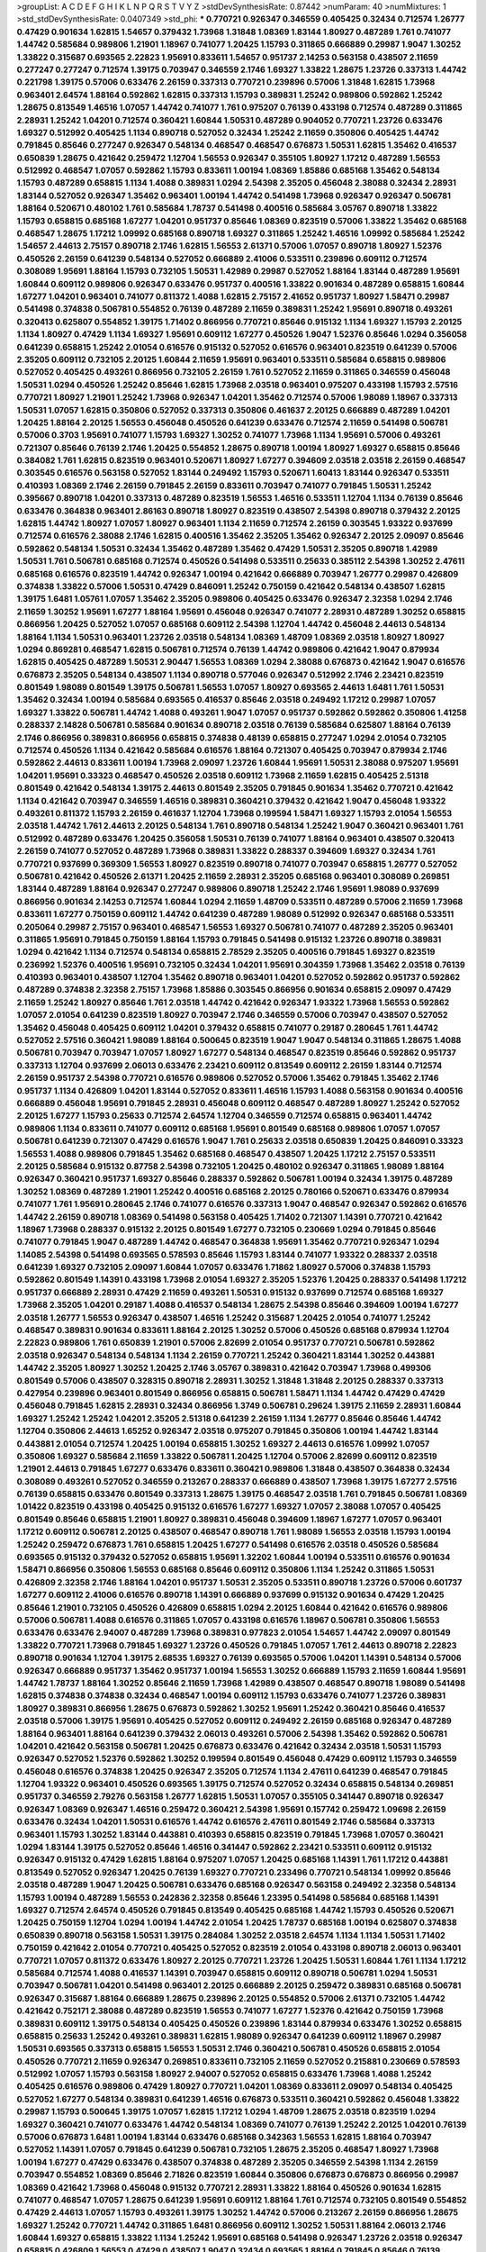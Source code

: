 >groupList:
A C D E F G H I K L
N P Q R S T V Y Z 
>stdDevSynthesisRate:
0.87442 
>numParam:
40
>numMixtures:
1
>std_stdDevSynthesisRate:
0.0407349
>std_phi:
***
0.770721 0.926347 0.346559 0.405425 0.32434 0.712574 1.26777 0.47429 0.901634 1.62815
1.54657 0.379432 1.73968 1.31848 1.08369 1.83144 1.80927 0.487289 1.761 0.741077
1.44742 0.585684 0.989806 1.21901 1.18967 0.741077 1.20425 1.15793 0.311865 0.666889
0.29987 1.9047 1.30252 1.33822 0.315687 0.693565 2.22823 1.95691 0.833611 1.54657
0.951737 2.14253 0.563158 0.438507 2.11659 0.277247 0.277247 0.712574 1.39175 0.703947
0.346559 2.1746 1.69327 1.33822 1.28675 1.23726 0.337313 1.44742 0.221798 1.39175
0.57006 0.633476 2.26159 0.337313 0.770721 0.239896 0.57006 1.31848 1.62815 1.73968
0.963401 2.64574 1.88164 0.592862 1.62815 0.337313 1.15793 0.389831 1.25242 0.989806
0.592862 1.25242 1.28675 0.813549 1.46516 1.07057 1.44742 0.741077 1.761 0.975207
0.76139 0.433198 0.712574 0.487289 0.311865 2.28931 1.25242 1.04201 0.712574 0.360421
1.60844 1.50531 0.487289 0.904052 0.770721 1.23726 0.633476 1.69327 0.512992 0.405425
1.1134 0.890718 0.527052 0.32434 1.25242 2.11659 0.350806 0.405425 1.44742 0.791845
0.85646 0.277247 0.926347 0.548134 0.468547 0.468547 0.676873 1.50531 1.62815 1.35462
0.416537 0.650839 1.28675 0.421642 0.259472 1.12704 1.56553 0.926347 0.355105 1.80927
1.17212 0.487289 1.56553 0.512992 0.468547 1.07057 0.592862 1.15793 0.833611 1.00194
1.08369 1.85886 0.685168 1.35462 0.548134 1.15793 0.487289 0.658815 1.1134 1.4088
0.389831 1.0294 2.54398 2.35205 0.456048 2.38088 0.32434 2.28931 1.83144 0.527052
0.926347 1.35462 0.963401 1.00194 1.44742 0.541498 1.73968 0.926347 0.926347 0.506781
1.88164 0.520671 0.480102 1.761 0.585684 1.78737 0.541498 0.400516 0.585684 3.05767
0.890718 1.33822 1.15793 0.658815 0.685168 1.67277 1.04201 0.951737 0.85646 1.08369
0.823519 0.57006 1.33822 1.35462 0.685168 0.468547 1.28675 1.17212 1.09992 0.685168
0.890718 1.69327 0.311865 1.25242 1.46516 1.09992 0.585684 1.25242 1.54657 2.44613
2.75157 0.890718 2.1746 1.62815 1.56553 2.61371 0.57006 1.07057 0.890718 1.80927
1.52376 0.450526 2.26159 0.641239 0.548134 0.527052 0.666889 2.41006 0.533511 0.239896
0.609112 0.712574 0.308089 1.95691 1.88164 1.15793 0.732105 1.50531 1.42989 0.29987
0.527052 1.88164 1.83144 0.487289 1.95691 1.60844 0.609112 0.989806 0.926347 0.633476
0.951737 0.400516 1.33822 0.901634 0.487289 0.658815 1.60844 1.67277 1.04201 0.963401
0.741077 0.811372 1.4088 1.62815 2.75157 2.41652 0.951737 1.80927 1.58471 0.29987
0.541498 0.374838 0.506781 0.554852 0.76139 0.487289 2.11659 0.389831 1.25242 1.95691
0.890718 0.493261 0.320413 0.625807 0.554852 1.39175 1.71402 0.866956 0.770721 0.85646
0.915132 1.1134 1.69327 1.15793 2.20125 1.1134 1.80927 0.47429 1.1134 1.69327
1.95691 0.609112 1.67277 0.450526 1.9047 1.52376 0.85646 1.0294 0.356058 0.641239
0.658815 1.25242 2.01054 0.616576 0.915132 0.527052 0.616576 0.963401 0.823519 0.641239
0.57006 2.35205 0.609112 0.732105 2.20125 1.60844 2.11659 1.95691 0.963401 0.533511
0.585684 0.658815 0.989806 0.527052 0.405425 0.493261 0.866956 0.732105 2.26159 1.761
0.527052 2.11659 0.311865 0.346559 0.456048 1.50531 1.0294 0.450526 1.25242 0.85646
1.62815 1.73968 2.03518 0.963401 0.975207 0.433198 1.15793 2.57516 0.770721 1.80927
1.21901 1.25242 1.73968 0.926347 1.04201 1.35462 0.712574 0.57006 1.98089 1.18967
0.337313 1.50531 1.07057 1.62815 0.350806 0.527052 0.337313 0.350806 0.461637 2.20125
0.666889 0.487289 1.04201 1.20425 1.88164 2.20125 1.56553 0.456048 0.450526 0.641239
0.633476 0.712574 2.11659 0.541498 0.506781 0.57006 0.3703 1.95691 0.741077 1.15793
1.69327 1.30252 0.741077 1.73968 1.1134 1.95691 0.57006 0.493261 0.721307 0.85646
0.76139 2.1746 1.20425 0.554852 1.28675 0.890718 1.00194 1.80927 1.69327 0.658815
0.85646 0.384082 1.761 1.62815 0.823519 0.963401 0.520671 1.80927 1.67277 0.394609
2.03518 2.03518 2.26159 0.468547 0.303545 0.616576 0.563158 0.527052 1.83144 0.249492
1.15793 0.520671 1.60413 1.83144 0.926347 0.533511 0.410393 1.08369 2.1746 2.26159
0.791845 2.26159 0.833611 0.703947 0.741077 0.791845 1.50531 1.25242 0.395667 0.890718
1.04201 0.337313 0.487289 0.823519 1.56553 1.46516 0.533511 1.12704 1.1134 0.76139
0.85646 0.633476 0.364838 0.963401 2.86163 0.890718 1.80927 0.823519 0.438507 2.54398
0.890718 0.379432 2.20125 1.62815 1.44742 1.80927 1.07057 1.80927 0.963401 1.1134
2.11659 0.712574 2.26159 0.303545 1.93322 0.937699 0.712574 0.616576 2.38088 2.1746
1.62815 0.400516 1.35462 2.35205 1.35462 0.926347 2.20125 2.09097 0.85646 0.592862
0.548134 1.50531 0.32434 1.35462 0.487289 1.35462 0.47429 1.50531 2.35205 0.890718
1.42989 1.50531 1.761 0.506781 0.685168 0.712574 0.450526 0.541498 0.533511 0.25633
0.385112 2.54398 1.30252 2.47611 0.685168 0.616576 0.823519 1.44742 0.926347 1.00194
0.421642 0.666889 0.703947 1.26777 0.29987 0.426809 0.374838 1.33822 0.57006 1.50531
0.47429 0.846091 1.25242 0.750159 0.421642 0.548134 0.438507 1.62815 1.39175 1.6481
1.05761 1.07057 1.35462 2.35205 0.989806 0.405425 0.633476 0.926347 2.32358 1.0294
2.1746 2.11659 1.30252 1.95691 1.67277 1.88164 1.95691 0.456048 0.926347 0.741077
2.28931 0.487289 1.30252 0.658815 0.866956 1.20425 0.527052 1.07057 0.685168 0.609112
2.54398 1.12704 1.44742 0.456048 2.44613 0.548134 1.88164 1.1134 1.50531 0.963401
1.23726 2.03518 0.548134 1.08369 1.48709 1.08369 2.03518 1.80927 1.80927 1.0294
0.869281 0.468547 1.62815 0.506781 0.712574 0.76139 1.44742 0.989806 0.421642 1.9047
0.879934 1.62815 0.405425 0.487289 1.50531 2.90447 1.56553 1.08369 1.0294 2.38088
0.676873 0.421642 1.9047 0.616576 0.676873 2.35205 0.548134 0.438507 1.1134 0.890718
0.577046 0.926347 0.512992 2.1746 2.23421 0.823519 0.801549 1.98089 0.801549 1.39175
0.506781 1.56553 1.07057 1.80927 0.693565 2.44613 1.6481 1.761 1.50531 1.35462
0.32434 1.00194 0.585684 0.693565 0.416537 0.85646 2.03518 0.249492 1.17212 0.29987
1.07057 1.69327 1.33822 0.506781 1.44742 1.4088 0.493261 1.9047 1.07057 0.951737
0.592862 0.592862 0.350806 1.41258 0.288337 2.14828 0.506781 0.585684 0.901634 0.890718
2.03518 0.76139 0.585684 0.625807 1.88164 0.76139 2.1746 0.866956 0.389831 0.866956
0.658815 0.374838 0.48139 0.658815 0.277247 1.0294 2.01054 0.732105 0.712574 0.450526
1.1134 0.421642 0.585684 0.616576 1.88164 0.721307 0.405425 0.703947 0.879934 2.1746
0.592862 2.44613 0.833611 1.00194 1.73968 2.09097 1.23726 1.60844 1.95691 1.50531
2.38088 0.975207 1.95691 1.04201 1.95691 0.33323 0.468547 0.450526 2.03518 0.609112
1.73968 2.11659 1.62815 0.405425 2.51318 0.801549 0.421642 0.548134 1.39175 2.44613
0.801549 2.35205 0.791845 0.901634 1.35462 0.770721 0.421642 1.1134 0.421642 0.703947
0.346559 1.46516 0.389831 0.360421 0.379432 0.421642 1.9047 0.456048 1.93322 0.493261
0.811372 1.15793 2.26159 0.461637 1.12704 1.73968 0.199594 1.58471 1.69327 1.15793
2.01054 1.56553 2.03518 1.44742 1.761 2.44613 2.20125 0.548134 1.761 0.890718
0.548134 1.25242 1.9047 0.360421 0.963401 1.761 0.512992 0.487289 0.633476 1.20425
0.356058 1.50531 0.76139 0.741077 1.88164 0.963401 0.438507 0.320413 2.26159 0.741077
0.527052 0.487289 1.73968 0.389831 1.33822 0.288337 0.394609 1.69327 0.32434 1.761
0.770721 0.937699 0.369309 1.56553 1.80927 0.823519 0.890718 0.741077 0.703947 0.658815
1.26777 0.527052 0.506781 0.421642 0.450526 2.61371 1.20425 2.11659 2.28931 2.35205
0.685168 0.963401 0.308089 0.269851 1.83144 0.487289 1.88164 0.926347 0.277247 0.989806
0.890718 1.25242 2.1746 1.95691 1.98089 0.937699 0.866956 0.901634 2.14253 0.712574
1.60844 1.0294 2.11659 1.48709 0.533511 0.487289 0.57006 2.11659 1.73968 0.833611
1.67277 0.750159 0.609112 1.44742 0.641239 0.487289 1.98089 0.512992 0.926347 0.685168
0.533511 0.205064 0.29987 2.75157 0.963401 0.468547 1.56553 1.69327 0.506781 0.741077
0.487289 2.35205 0.963401 0.311865 1.95691 0.791845 0.750159 1.88164 1.15793 0.791845
0.541498 0.915132 1.23726 0.890718 0.389831 1.0294 0.421642 1.1134 0.712574 0.548134
0.658815 2.78529 2.35205 0.400516 0.791845 1.69327 0.823519 0.236992 1.52376 0.400516
1.95691 0.732105 0.32434 1.04201 1.95691 0.304359 1.73968 1.35462 2.03518 0.76139
0.410393 0.963401 0.438507 1.12704 1.35462 0.890718 0.963401 1.04201 0.527052 0.592862
0.951737 0.592862 0.487289 0.374838 2.32358 2.75157 1.73968 1.85886 0.303545 0.866956
0.901634 0.658815 2.09097 0.47429 2.11659 1.25242 1.80927 0.85646 1.761 2.03518
1.44742 0.421642 0.926347 1.93322 1.73968 1.56553 0.592862 1.07057 2.01054 0.641239
0.823519 1.80927 0.703947 2.1746 0.346559 0.57006 0.703947 0.438507 0.527052 1.35462
0.456048 0.405425 0.609112 1.04201 0.379432 0.658815 0.741077 0.29187 0.280645 1.761
1.44742 0.527052 2.57516 0.360421 1.98089 1.88164 0.500645 0.823519 1.9047 1.9047
0.548134 0.311865 1.28675 1.4088 0.506781 0.703947 0.703947 1.07057 1.80927 1.67277
0.548134 0.468547 0.823519 0.85646 0.592862 0.951737 0.337313 1.12704 0.937699 2.06013
0.633476 2.23421 0.609112 0.813549 0.609112 2.26159 1.83144 0.712574 2.26159 0.951737
2.54398 0.770721 0.616576 0.989806 0.527052 0.57006 1.35462 0.791845 1.35462 2.1746
0.951737 1.1134 0.426809 1.04201 1.83144 0.527052 0.833611 1.46516 1.15793 1.4088
0.563158 0.901634 0.400516 0.666889 0.456048 1.95691 0.791845 2.28931 0.456048 0.609112
0.468547 0.487289 1.80927 1.25242 0.527052 2.20125 1.67277 1.15793 0.25633 0.712574
2.64574 1.12704 0.346559 0.712574 0.658815 0.963401 1.44742 0.989806 1.1134 0.833611
0.741077 0.609112 0.685168 1.95691 0.801549 0.685168 0.989806 1.07057 1.07057 0.506781
0.641239 0.721307 0.47429 0.616576 1.9047 1.761 0.25633 2.03518 0.650839 1.20425
0.846091 0.33323 1.56553 1.4088 0.989806 0.791845 1.35462 0.685168 0.468547 0.438507
1.20425 1.17212 2.75157 0.533511 2.20125 0.585684 0.915132 0.87758 2.54398 0.732105
1.20425 0.480102 0.926347 0.311865 1.98089 1.88164 0.926347 0.360421 0.951737 1.69327
0.85646 0.288337 0.592862 0.506781 1.00194 0.32434 1.39175 0.487289 1.30252 1.08369
0.487289 1.21901 1.25242 0.400516 0.685168 2.20125 0.780166 0.520671 0.633476 0.879934
0.741077 1.761 1.95691 0.280645 2.1746 0.741077 0.616576 0.337313 1.9047 0.468547
0.926347 0.592862 0.616576 1.44742 2.26159 0.890718 1.08369 0.541498 0.563158 0.405425
1.71402 0.721307 1.14391 0.770721 0.421642 1.18967 1.73968 0.288337 0.915132 2.20125
0.801549 1.67277 0.732105 0.230669 1.0294 0.791845 0.85646 0.741077 0.791845 1.9047
0.487289 1.44742 0.468547 0.364838 1.95691 1.35462 0.770721 0.926347 1.0294 1.14085
2.54398 0.541498 0.693565 0.578593 0.85646 1.15793 1.83144 0.741077 1.93322 0.288337
2.03518 0.641239 1.69327 0.732105 2.09097 1.60844 1.07057 0.633476 1.71862 1.80927
0.57006 0.374838 1.15793 0.592862 0.801549 1.14391 0.433198 1.73968 2.01054 1.69327
2.35205 1.52376 1.20425 0.288337 0.541498 1.17212 0.951737 0.666889 2.28931 0.47429
2.11659 0.493261 1.50531 0.915132 0.937699 0.712574 0.685168 1.69327 1.73968 2.35205
1.04201 0.29187 1.4088 0.416537 0.548134 1.28675 2.54398 0.85646 0.394609 1.00194
1.67277 2.03518 1.26777 1.56553 0.926347 0.438507 1.46516 1.25242 0.315687 1.20425
2.01054 0.741077 1.25242 0.468547 0.389831 0.901634 0.833611 1.88164 2.20125 1.30252
0.57006 0.450526 0.685168 0.879934 1.12704 2.22823 0.989806 1.761 0.650839 1.21901
0.57006 2.82699 2.01054 0.951737 0.770721 0.506781 0.592862 2.03518 0.926347 0.548134
0.548134 1.1134 2.26159 0.770721 1.25242 0.360421 1.83144 1.30252 0.443881 1.44742
2.35205 1.80927 1.30252 1.20425 2.1746 3.05767 0.389831 0.421642 0.703947 1.73968
0.499306 0.801549 0.57006 0.438507 0.328315 0.890718 2.28931 1.30252 1.31848 1.31848
2.20125 0.288337 0.337313 0.427954 0.239896 0.963401 0.801549 0.866956 0.658815 0.506781
1.58471 1.1134 1.44742 0.47429 0.47429 0.456048 0.791845 1.62815 2.28931 0.32434
0.866956 1.3749 0.506781 0.29624 1.39175 2.11659 2.28931 1.60844 1.69327 1.25242
1.25242 1.04201 2.35205 2.51318 0.641239 2.26159 1.1134 1.26777 0.85646 0.85646
1.44742 1.12704 0.350806 2.44613 1.65252 0.926347 2.03518 0.975207 0.791845 0.350806
1.00194 1.44742 1.83144 0.443881 2.01054 0.712574 1.20425 1.00194 0.658815 1.30252
1.69327 2.44613 0.616576 1.09992 1.07057 0.350806 1.69327 0.585684 2.11659 1.33822
0.506781 1.20425 1.12704 0.57006 2.82699 0.609112 0.823519 1.21901 2.44613 0.791845
1.67277 0.633476 0.833611 0.360421 0.989806 1.31848 0.438507 0.364838 0.32434 0.308089
0.493261 0.527052 0.346559 0.213267 0.288337 0.666889 0.438507 1.73968 1.39175 1.67277
2.57516 0.76139 0.658815 0.633476 0.801549 0.337313 1.28675 1.39175 0.468547 2.03518
1.761 0.791845 0.506781 1.08369 1.01422 0.823519 0.433198 0.405425 0.915132 0.616576
1.67277 1.69327 1.07057 2.38088 1.07057 0.405425 0.801549 0.85646 0.658815 1.21901
1.80927 0.389831 0.456048 0.394609 1.18967 1.67277 1.07057 0.963401 1.17212 0.609112
0.506781 2.20125 0.438507 0.468547 0.890718 1.761 1.98089 1.56553 2.03518 1.15793
1.00194 1.25242 0.259472 0.676873 1.761 0.658815 1.20425 1.67277 0.541498 0.616576
2.03518 0.450526 0.585684 0.693565 0.915132 0.379432 0.527052 0.658815 1.95691 1.32202
1.60844 1.00194 0.533511 0.616576 0.901634 1.58471 0.866956 0.350806 1.56553 0.685168
0.85646 0.609112 0.350806 1.1134 1.25242 0.311865 1.50531 0.426809 2.32358 2.1746
1.88164 1.04201 0.951737 1.50531 2.35205 0.533511 0.890718 1.23726 0.57006 0.601737
1.67277 0.609112 2.41006 0.616576 0.890718 1.14391 0.666889 0.937699 0.915132 0.901634
0.47429 1.20425 0.85646 1.21901 0.732105 0.450526 0.426809 0.658815 1.0294 2.20125
1.60844 0.421642 0.616576 0.989806 0.57006 0.506781 1.4088 0.616576 0.311865 1.07057
0.433198 0.616576 1.18967 0.506781 0.350806 1.56553 0.633476 0.633476 2.94007 0.487289
1.73968 0.389831 0.977823 2.01054 1.54657 1.44742 2.09097 0.801549 1.33822 0.770721
1.73968 0.791845 1.69327 1.23726 0.450526 0.791845 1.07057 1.761 2.44613 0.890718
2.22823 0.890718 0.901634 1.12704 1.39175 2.68535 1.69327 0.76139 0.693565 0.57006
1.04201 1.14391 0.548134 0.57006 0.926347 0.666889 0.951737 1.35462 0.951737 1.00194
1.56553 1.30252 0.666889 1.15793 2.11659 1.60844 1.95691 1.44742 1.78737 1.88164
1.30252 0.85646 2.11659 1.73968 1.42989 0.438507 0.468547 0.890718 1.98089 0.541498
1.62815 0.374838 0.374838 0.32434 0.468547 1.00194 0.609112 1.15793 0.633476 0.741077
1.23726 0.389831 1.80927 0.389831 0.866956 1.28675 0.676873 0.592862 1.30252 1.95691
1.25242 0.360421 0.85646 0.416537 2.03518 0.57006 1.39175 1.95691 0.405425 0.527052
0.609112 0.249492 2.26159 0.685168 0.926347 0.487289 1.88164 0.963401 1.88164 0.641239
0.379432 2.06013 0.493261 0.57006 2.54398 1.35462 0.592862 0.506781 1.04201 0.421642
0.563158 0.506781 1.20425 0.676873 0.633476 0.421642 0.32434 2.03518 1.50531 1.15793
0.926347 0.527052 1.52376 0.592862 1.30252 0.199594 0.801549 0.456048 0.47429 0.609112
1.15793 0.346559 0.456048 0.616576 0.374838 1.20425 0.926347 2.35205 0.712574 1.1134
2.47611 0.641239 0.468547 0.791845 1.12704 1.93322 0.963401 0.450526 0.693565 1.39175
0.712574 0.527052 0.32434 0.658815 0.548134 0.269851 0.951737 0.346559 2.79276 0.563158
1.26777 1.62815 1.50531 1.07057 0.355105 0.341447 0.890718 0.926347 0.926347 1.08369
0.926347 1.46516 0.259472 0.360421 2.54398 1.95691 0.157742 0.259472 1.09698 2.26159
0.633476 0.32434 1.04201 1.50531 0.616576 1.44742 0.616576 2.47611 0.801549 2.1746
0.585684 0.337313 0.963401 1.15793 1.30252 1.83144 0.443881 0.410393 0.658815 0.823519
0.791845 1.73968 1.07057 0.360421 1.0294 1.83144 1.39175 0.527052 0.85646 1.46516
0.341447 0.592862 2.23421 0.533511 0.609112 0.915132 0.926347 0.915132 0.47429 1.62815
1.88164 0.975207 1.07057 1.20425 0.685168 1.14391 1.761 1.17212 0.443881 0.813549
0.527052 0.926347 1.20425 0.76139 1.69327 0.770721 0.233496 0.770721 0.548134 1.09992
0.85646 2.03518 0.487289 1.9047 1.20425 0.506781 0.633476 0.685168 0.926347 0.563158
0.249492 2.32358 0.548134 1.15793 1.00194 0.487289 1.56553 0.242836 2.32358 0.85646
1.23395 0.541498 0.585684 0.685168 1.14391 1.69327 0.712574 2.64574 0.450526 0.791845
0.813549 0.405425 0.685168 1.44742 1.15793 0.450526 0.520671 1.20425 0.750159 1.12704
1.0294 1.00194 1.44742 2.01054 1.20425 1.78737 0.685168 1.00194 0.625807 0.374838
0.650839 0.890718 0.563158 1.50531 1.39175 0.284084 1.30252 2.03518 2.64574 1.1134
1.1134 1.50531 1.71402 0.750159 0.421642 2.01054 0.770721 0.405425 0.527052 0.823519
2.01054 0.433198 0.890718 2.06013 0.963401 0.770721 1.07057 0.811372 0.633476 1.80927
2.20125 0.770721 1.23726 1.20425 1.50531 1.60844 1.761 1.1134 1.17212 0.585684
0.712574 1.4088 0.416537 1.14391 0.703947 0.658815 0.609112 0.890718 0.506781 1.0294
1.50531 0.703947 0.506781 1.04201 0.541498 0.963401 2.20125 0.666889 2.20125 0.259472
0.389831 0.685168 0.506781 0.926347 0.315687 1.88164 0.666889 1.28675 0.239896 2.20125
0.554852 0.57006 2.61371 0.732105 1.44742 0.421642 0.752171 2.38088 0.487289 0.823519
1.56553 0.741077 1.67277 1.52376 0.421642 0.750159 1.73968 0.389831 0.609112 1.39175
0.548134 0.405425 0.450526 0.239896 1.83144 0.879934 0.633476 1.30252 0.658815 0.658815
0.25633 1.25242 0.493261 0.389831 1.62815 1.98089 0.926347 0.641239 0.609112 1.18967
0.29987 1.50531 0.693565 0.337313 0.658815 1.56553 1.50531 2.1746 0.360421 0.506781
0.450526 0.658815 2.01054 0.450526 0.770721 2.11659 0.926347 0.269851 0.833611 0.732105
2.11659 0.527052 0.215881 0.230669 0.578593 0.512992 1.07057 1.15793 0.563158 1.80927
2.94007 0.527052 0.658815 0.633476 1.73968 1.4088 1.25242 0.405425 0.616576 0.989806
0.47429 1.80927 0.770721 1.04201 1.08369 0.833611 2.09097 0.548134 0.405425 0.527052
1.67277 0.548134 0.389831 0.641239 1.46516 0.676873 0.533511 0.360421 0.592862 0.456048
1.33822 0.29987 1.15793 0.500645 1.39175 1.07057 1.62815 1.17212 1.0294 1.48709
1.28675 2.03518 0.823519 1.0294 1.69327 0.360421 0.741077 0.633476 1.44742 0.548134
1.08369 0.741077 0.76139 1.25242 2.20125 1.04201 0.76139 0.57006 0.676873 1.6481
1.00194 1.83144 0.633476 0.685168 0.342363 1.56553 1.62815 1.88164 0.703947 0.527052
1.14391 1.07057 0.791845 0.641239 0.506781 0.732105 1.28675 2.35205 0.468547 1.80927
1.73968 1.00194 1.67277 0.47429 0.633476 0.438507 0.374838 0.487289 2.35205 0.346559
2.54398 1.1134 2.26159 0.703947 0.554852 1.08369 0.85646 2.71826 0.823519 1.60844
0.350806 0.676873 0.676873 0.866956 0.29987 1.08369 0.421642 1.73968 0.456048 0.915132
0.770721 2.28931 1.33822 1.88164 0.450526 0.901634 1.62815 0.741077 0.468547 1.07057
1.28675 0.641239 1.95691 0.609112 1.88164 1.761 0.712574 0.732105 0.801549 0.554852
0.47429 2.44613 1.07057 1.15793 0.493261 1.39175 1.30252 1.44742 0.57006 0.213267
2.26159 0.866956 1.28675 1.69327 1.25242 0.770721 1.44742 0.311865 1.6481 0.866956
0.609112 1.30252 1.50531 1.88164 2.06013 2.1746 1.60844 1.69327 0.658815 1.33822
1.1134 1.25242 1.95691 0.685168 0.541498 0.926347 1.23726 2.03518 0.926347 0.658815
0.426809 1.56553 0.47429 0.438507 1.9047 0.32434 0.693565 1.88164 0.791845 0.85646
0.76139 0.57006 2.44613 1.67277 2.03518 0.416537 0.450526 1.39175 0.506781 2.44613
2.26159 0.480102 0.47429 0.506781 0.951737 1.4088 0.57006 0.85646 0.374838 0.20204
0.770721 1.1134 0.633476 0.421642 2.1746 0.685168 1.73968 0.741077 1.56553 1.07057
2.11659 2.03518 0.770721 1.50531 0.57006 1.62815 2.11659 1.15793 0.676873 1.15793
0.890718 0.405425 1.56553 1.15793 0.658815 0.337313 2.06013 0.249492 0.633476 0.770721
0.585684 1.30252 2.26159 0.685168 1.50531 2.64574 1.4088 1.62815 0.963401 0.791845
2.1746 1.80927 0.360421 0.405425 0.233496 1.31848 0.926347 0.189594 0.879934 1.56553
1.30252 0.890718 2.03518 1.95691 0.770721 1.25242 0.379432 1.73968 2.20125 0.32434
1.07057 0.963401 0.846091 0.989806 0.741077 0.385112 0.926347 1.60844 0.548134 0.592862
0.450526 0.879934 1.56553 0.801549 1.46516 0.548134 2.1746 1.48709 1.56553 2.01054
1.50531 2.09097 0.487289 1.08369 2.20125 0.438507 1.08369 0.346559 0.438507 0.926347
1.73968 0.493261 1.12704 1.62815 1.62815 2.11659 2.20125 1.30252 0.76139 2.20125
1.07057 0.487289 0.456048 0.350806 0.563158 1.85886 1.35462 0.487289 0.433198 0.468547
2.11659 2.54398 0.410393 1.761 0.364838 0.890718 1.46516 0.563158 0.389831 0.712574
0.57006 1.28675 0.712574 0.350806 1.50531 2.1746 1.23726 0.311865 1.0294 1.12704
0.379432 0.890718 0.658815 0.548134 1.67277 0.693565 0.801549 0.85646 0.57006 2.01054
2.44613 2.11659 1.62815 0.625807 0.410393 0.592862 1.9047 0.416537 0.732105 2.61371
0.732105 0.625807 1.83144 0.350806 0.360421 0.487289 0.456048 0.48139 2.28931 0.685168
1.44742 1.15793 0.506781 1.69327 0.346559 0.468547 0.456048 1.9047 1.04201 0.926347
0.752171 1.95691 0.963401 0.641239 0.685168 0.770721 0.320413 0.732105 0.915132 1.35462
1.20425 1.04201 1.39175 0.320413 0.364838 0.833611 0.57006 1.83144 0.801549 0.633476
0.548134 2.41652 1.88164 0.487289 2.38088 1.88164 0.341447 0.770721 1.69327 0.57006
0.468547 0.801549 0.801549 0.527052 1.33822 0.85646 0.405425 1.88164 0.548134 1.04201
0.389831 0.563158 2.26159 0.487289 1.73968 0.166062 0.666889 0.85646 0.866956 0.269851
0.685168 0.741077 0.641239 2.1746 1.44742 0.506781 0.468547 1.07057 3.39782 2.26159
0.926347 1.9047 1.80927 0.421642 1.39175 1.1134 0.548134 0.548134 1.28675 0.360421
1.62815 0.926347 0.85646 2.47611 0.926347 1.54657 1.62815 0.770721 0.548134 0.462875
0.48139 0.374838 1.15793 0.527052 0.500645 0.703947 0.770721 0.633476 0.506781 1.25242
1.54657 0.712574 0.438507 1.80927 0.712574 1.21901 0.421642 0.450526 0.926347 2.1746
2.03518 1.44742 1.15793 1.35462 0.85646 0.405425 1.46516 1.44742 1.07057 0.563158
1.95691 0.801549 1.35462 1.04201 1.0294 0.833611 2.03518 0.770721 0.915132 1.80927
0.578593 1.56553 0.732105 2.90447 0.641239 0.355105 1.67277 0.685168 0.741077 0.85646
0.866956 1.88164 0.693565 0.915132 1.1134 0.833611 0.512992 0.499306 0.405425 2.26159
0.721307 0.879934 0.801549 1.46516 0.989806 2.44613 0.456048 0.666889 2.94007 1.07057
0.85646 0.350806 1.1134 1.12704 1.07057 0.456048 1.01694 1.80927 0.989806 1.1134
1.04201 0.416537 1.25242 0.592862 0.506781 0.685168 2.03518 1.56553 2.28931 0.533511
1.20425 0.57006 0.890718 0.462875 1.04201 0.609112 0.915132 0.29187 1.08369 1.1134
0.374838 1.69327 0.770721 0.712574 0.721307 0.85646 1.25242 1.46516 2.57516 0.601737
0.47429 0.666889 0.311865 0.791845 0.989806 1.69327 0.633476 0.685168 0.624133 1.0294
0.926347 1.15793 0.963401 1.00194 1.35462 0.456048 0.650839 2.54398 2.38088 1.39175
1.00194 1.35462 0.29187 0.506781 2.1746 0.592862 0.801549 1.25242 2.61371 1.0294
1.39175 1.15793 2.35205 2.26159 1.07057 0.578593 0.616576 0.616576 2.64574 1.88164
1.88164 0.450526 2.03518 0.493261 1.35462 0.585684 0.685168 1.0294 0.57006 0.506781
0.421642 0.741077 1.39175 0.989806 2.03518 0.533511 0.741077 0.533511 1.50531 0.57006
1.56553 0.47429 0.915132 0.823519 1.83144 0.548134 0.421642 0.741077 1.39175 0.685168
1.1134 0.541498 1.35462 2.06013 1.98089 0.658815 0.741077 2.54398 2.1746 1.33822
1.0294 1.35462 1.56553 0.389831 1.95691 1.67277 0.989806 0.389831 0.57006 1.56553
0.937699 0.85646 1.56553 1.56553 0.592862 1.73968 0.963401 1.80927 0.389831 1.73968
1.35462 0.541498 2.28931 0.506781 0.32434 0.506781 2.03518 0.421642 1.35462 0.527052
0.499306 1.95691 0.389831 1.50531 0.506781 0.926347 0.172704 1.07057 0.823519 0.76139
0.823519 1.30252 1.56553 1.08369 0.901634 0.791845 1.15793 0.823519 0.563158 1.44742
0.379432 2.09097 1.46516 0.389831 0.346559 0.989806 0.712574 0.379432 0.989806 0.963401
0.963401 0.658815 1.761 1.39175 0.548134 2.11659 0.374838 0.801549 0.732105 0.520671
0.963401 0.450526 1.83144 0.438507 0.487289 0.29987 0.374838 1.17212 0.438507 2.1746
0.563158 0.741077 0.493261 0.527052 1.1134 1.1134 1.15793 2.20125 0.433198 1.09992
0.527052 1.52376 0.592862 0.450526 0.249492 1.46516 2.35205 1.52376 1.1134 2.1746
0.487289 1.69327 1.761 0.337313 2.71826 0.308089 0.770721 0.32434 1.80927 0.394609
0.712574 0.456048 0.791845 0.901634 0.609112 1.12704 0.527052 1.761 1.69327 0.770721
0.915132 0.47429 0.658815 0.85646 0.951737 1.26777 0.506781 1.83144 0.527052 0.76139
0.76139 2.64574 1.761 1.20425 0.563158 0.438507 1.83144 0.385112 2.35205 1.18967
2.94007 0.741077 1.98089 1.30252 1.54657 2.26159 0.890718 0.438507 2.26159 1.12704
0.57006 1.50531 2.44613 2.44613 0.658815 1.56553 0.585684 2.38088 0.360421 0.791845
0.456048 0.658815 0.624133 0.750159 1.26777 0.592862 0.374838 0.57006 1.88164 0.712574
0.592862 1.88164 0.963401 0.400516 0.456048 0.666889 0.280645 0.616576 1.39175 0.901634
0.585684 1.39175 0.512992 1.88164 0.456048 0.685168 0.693565 2.64574 2.11659 1.12704
1.21901 1.44742 0.791845 0.741077 1.62815 0.693565 1.73968 1.25242 1.17212 1.50531
0.14195 0.506781 0.741077 0.85646 2.35205 0.533511 0.926347 0.512992 0.791845 0.592862
2.28931 2.26159 0.666889 0.609112 0.823519 1.1134 1.56553 0.741077 1.0294 0.57006
2.64574 1.05761 0.658815 0.527052 0.741077 0.421642 2.28931 0.721307 0.438507 0.641239
0.311865 0.57006 0.266584 0.915132 0.548134 0.350806 0.269851 0.374838 2.14253 1.69327
0.989806 2.03518 2.38088 1.88164 0.85646 0.641239 2.41006 2.64574 0.416537 0.791845
0.170614 1.80927 1.33822 0.616576 0.533511 1.4088 0.693565 0.493261 0.527052 2.26159
0.499306 1.07057 2.09097 1.01422 1.83144 2.26159 0.650839 0.426809 0.609112 1.15793
0.633476 0.609112 1.88164 0.47429 0.85646 0.487289 1.0294 0.703947 0.926347 2.28931
1.95691 1.60844 2.44613 1.9047 1.0294 0.633476 1.93322 0.658815 0.951737 0.57006
0.823519 0.658815 2.35205 0.633476 0.506781 0.658815 1.33822 0.801549 2.26159 0.833611
0.813549 2.54398 0.823519 0.85646 0.770721 1.69327 0.438507 0.360421 1.60844 0.385112
2.94007 2.20125 0.57006 0.29187 0.685168 0.616576 1.07057 2.35205 0.541498 2.26159
1.95691 1.56553 1.56553 0.506781 0.741077 0.410393 1.50531 1.83144 1.30252 2.28931
1.28675 1.44742 1.33822 1.9047 1.12704 0.47429 1.80927 0.616576 0.541498 0.585684
0.685168 0.592862 0.506781 0.741077 0.926347 1.67277 1.44742 0.770721 1.46516 0.433198
0.890718 0.468547 0.585684 0.926347 1.44742 0.641239 1.69327 1.07057 2.64574 0.741077
0.732105 0.374838 0.989806 1.28675 0.633476 0.890718 2.86163 2.11659 0.685168 0.29624
0.732105 1.69327 0.801549 0.609112 0.506781 1.39175 2.11659 2.28931 2.11659 1.95691
1.52376 1.1134 1.07057 0.520671 1.08369 1.56553 2.01054 0.450526 2.35205 1.98089
0.666889 0.732105 1.80927 0.29987 1.20425 0.901634 2.01054 1.62815 1.95691 0.76139
0.685168 0.379432 1.62815 0.741077 0.616576 0.76139 0.592862 1.56553 1.62815 0.770721
2.14253 0.685168 1.39175 1.69327 1.44742 0.846091 0.85646 0.433198 1.33822 0.712574
0.32434 1.46516 0.350806 0.277247 1.15793 0.47429 1.28675 1.62815 2.38088 2.11659
1.44742 0.770721 0.389831 1.08369 1.56553 2.1746 0.890718 2.20125 0.585684 0.360421
0.57006 0.770721 2.64574 1.6481 0.770721 1.80927 0.468547 0.685168 0.741077 0.563158
0.548134 1.15793 0.410393 1.1134 0.963401 2.11659 1.25242 1.98089 0.32434 1.50531
1.0294 0.833611 0.493261 1.73968 1.50531 0.592862 0.164051 1.69327 0.337313 2.44613
0.666889 2.28931 1.88164 0.166062 2.44613 2.44613 1.83144 1.56553 2.26159 0.833611
0.609112 2.35205 1.80927 0.703947 0.937699 1.26777 0.47429 1.07057 2.1746 0.685168
1.9047 0.500645 1.25242 1.00194 0.833611 0.641239 0.741077 0.915132 1.761 1.15793
1.80927 2.38088 0.360421 1.30252 0.616576 0.823519 0.963401 0.410393 0.416537 0.506781
0.346559 1.4088 0.487289 1.07057 1.30252 1.04201 0.813549 0.421642 0.421642 1.95691
1.9047 0.963401 0.548134 2.35205 1.0294 0.616576 0.926347 1.20425 0.456048 0.901634
1.88164 0.239896 0.951737 1.93322 0.592862 1.25242 0.791845 0.85646 0.487289 1.39175
1.33822 1.30252 0.221798 1.761 0.741077 1.25242 1.83144 0.801549 0.890718 0.512992
0.676873 1.54657 0.527052 0.685168 0.963401 1.25242 0.801549 1.30252 0.85646 0.577046
0.438507 0.951737 0.963401 1.62815 0.33323 0.487289 1.60844 0.915132 2.54398 1.44742
0.791845 1.04201 2.09097 0.533511 2.26159 0.791845 1.69327 2.11659 0.989806 1.30252
0.926347 1.50531 2.28931 0.433198 1.07057 1.88164 1.39175 1.17212 1.60844 0.527052
1.1134 0.741077 0.685168 0.791845 0.609112 1.39175 0.337313 1.88164 2.51318 2.11659
1.35462 0.385112 0.456048 0.421642 0.337313 1.28675 0.159675 1.08369 1.95691 1.88164
1.62815 1.23726 0.350806 0.963401 0.450526 0.468547 1.761 0.410393 0.791845 2.54398
2.54398 0.741077 2.1746 2.11659 1.56553 0.823519 1.44742 0.609112 0.527052 0.438507
0.493261 0.770721 1.0294 0.721307 1.6481 0.421642 3.02065 1.04201 0.770721 0.394609
2.54398 0.791845 0.685168 1.07057 0.364838 1.50531 1.20425 2.03518 1.67277 0.791845
1.67277 1.39175 0.374838 0.76139 0.616576 1.35462 2.35205 0.364838 1.4088 0.890718
0.866956 0.506781 1.0294 0.487289 1.04201 1.44742 1.15793 1.56553 0.385112 0.76139
0.450526 0.468547 3.05767 0.791845 1.80927 1.35462 0.833611 0.394609 1.08369 0.85646
1.1134 0.527052 1.07057 2.14253 0.770721 0.249492 0.364838 2.03518 0.609112 1.46516
0.527052 2.44613 0.32434 0.512992 0.548134 0.548134 1.44742 1.67277 1.60844 0.741077
2.20125 2.1746 1.46516 1.35462 0.585684 0.269851 0.461637 1.50531 1.08369 0.416537
0.811372 0.641239 0.421642 1.93322 0.33323 1.0294 0.585684 0.791845 1.69327 1.93322
2.03518 0.57006 0.633476 1.20425 1.54657 1.95691 0.394609 2.06013 0.577046 0.823519
0.741077 0.85646 2.1746 2.06013 2.35205 2.03518 1.1134 1.0294 0.512992 0.548134
0.833611 0.527052 1.28675 0.801549 1.30252 1.0294 0.400516 0.29187 1.69327 0.520671
1.44742 0.658815 0.438507 0.890718 0.389831 0.433198 0.866956 0.866956 0.866956 0.801549
1.69327 1.69327 1.48311 1.46516 1.15793 1.95691 2.20125 1.28675 1.08369 0.548134
0.548134 1.56553 1.1134 1.39175 0.47429 1.33822 1.56553 0.337313 1.30252 1.31848
1.18967 1.88164 0.585684 1.69327 0.311865 1.93322 1.56553 1.60844 2.94007 0.450526
0.963401 0.926347 0.438507 1.30252 1.88164 0.468547 0.741077 0.76139 0.29187 1.15793
0.609112 0.791845 0.374838 1.4088 0.389831 1.35462 0.76139 0.277247 0.512992 0.926347
0.443881 0.433198 0.609112 1.25242 2.82699 0.76139 0.823519 0.685168 0.833611 1.08369
0.166062 0.770721 2.03518 1.1134 0.527052 2.03518 0.506781 0.823519 2.20125 0.456048
0.421642 0.741077 0.609112 0.76139 0.548134 0.85646 0.685168 0.563158 0.901634 1.9047
0.32434 1.761 1.20425 0.926347 1.95691 0.493261 2.75157 0.625807 1.62815 0.676873
0.47429 2.28931 0.337313 0.791845 1.20425 0.685168 0.823519 0.85646 0.563158 2.35205
1.88164 2.03518 2.71826 0.890718 0.633476 2.03518 0.685168 0.57006 1.04201 0.421642
0.394609 1.69327 2.26159 1.12704 0.770721 1.00194 0.609112 1.50531 0.487289 0.712574
1.88164 1.08369 0.951737 0.421642 0.57006 0.33323 2.03518 0.770721 2.35205 0.750159
2.28931 1.67277 0.421642 0.506781 0.712574 0.33323 0.823519 0.592862 0.520671 0.438507
1.4088 0.269851 1.4088 0.963401 1.01694 1.12704 0.963401 0.658815 1.761 0.311865
0.658815 0.506781 1.54657 0.512992 1.15793 0.563158 0.650839 0.592862 1.35462 2.28931
1.25242 0.259472 0.693565 2.1746 0.926347 1.00194 2.35205 0.512992 0.685168 2.1746
0.750159 1.9047 1.18967 1.21901 0.951737 2.03518 1.04201 2.23421 1.62815 0.57006
2.64574 2.03518 0.33323 1.04201 0.685168 1.04201 2.03518 1.04201 0.926347 2.03518
1.88164 1.1134 1.00194 2.44613 1.20425 0.277247 1.88164 0.468547 1.83144 1.73968
1.15793 1.00194 0.85646 2.1746 1.95691 2.47611 0.833611 0.433198 0.951737 0.32434
1.15793 2.14253 0.833611 0.616576 0.633476 2.26159 1.08369 1.30252 0.951737 0.685168
0.433198 0.770721 1.73968 0.47429 2.26159 0.791845 0.389831 2.35205 0.456048 2.61371
0.346559 0.57006 0.487289 1.60844 0.47429 2.54398 2.35205 0.410393 1.62815 1.73968
1.09992 2.1746 1.04201 0.741077 0.421642 1.39175 0.732105 2.1746 0.666889 1.20425
1.07057 0.266584 0.506781 3.53373 2.01054 1.15793 0.364838 0.85646 0.685168 0.433198
0.548134 1.4088 0.416537 0.901634 0.421642 0.585684 0.685168 0.609112 0.592862 1.42989
0.658815 0.801549 0.641239 0.963401 0.493261 0.658815 1.95691 1.4088 1.88164 0.915132
0.394609 0.57006 2.20125 2.28931 1.09992 1.95691 1.95691 0.721307 1.01422 0.866956
0.592862 0.685168 0.926347 0.989806 1.69327 0.823519 0.468547 1.23726 2.06013 1.18967
0.389831 0.350806 1.0294 0.29187 2.28931 0.616576 2.38088 2.20125 1.71402 0.350806
0.813549 0.76139 0.389831 0.685168 1.01422 1.4088 2.35205 0.468547 1.88164 0.963401
0.337313 0.468547 1.52376 0.456048 1.95691 0.450526 2.1746 0.616576 0.703947 1.88164
2.61371 1.35462 0.364838 2.44613 0.601737 0.989806 0.926347 2.20125 0.360421 0.450526
2.01054 0.548134 1.0294 0.364838 0.641239 1.69327 0.520671 0.592862 0.433198 2.11659
0.527052 0.563158 0.47429 0.280645 0.389831 1.44742 0.389831 0.963401 1.98089 1.23726
1.23726 0.609112 0.823519 1.15793 1.23726 1.62815 2.28931 0.456048 1.88164 2.03518
0.658815 2.1746 0.989806 1.69327 2.35205 0.389831 1.56553 1.56553 1.39175 0.57006
0.456048 1.80927 0.468547 0.801549 0.750159 0.311865 0.721307 1.00194 0.438507 1.83144
0.311865 0.633476 0.890718 0.732105 1.95691 0.926347 0.548134 1.20425 0.712574 1.50531
0.879934 1.62815 0.741077 1.35462 0.360421 0.813549 1.28675 1.80927 1.30252 0.633476
1.15793 0.658815 1.62815 2.03518 2.03518 0.249492 0.890718 1.15793 1.07057 0.308089
0.456048 1.83144 1.07057 2.20125 0.350806 1.15793 1.67277 0.421642 1.1134 0.337313
2.11659 2.03518 1.17212 0.527052 0.32434 1.95691 1.39175 0.364838 1.88164 0.641239
1.23726 0.337313 0.76139 1.73968 1.44742 1.761 0.320413 0.527052 0.57006 0.57006
0.506781 0.57006 1.20425 1.15793 0.658815 0.548134 0.616576 1.98089 0.76139 2.44613
0.57006 0.548134 1.20425 1.14391 0.548134 0.732105 0.493261 1.69327 1.21901 0.741077
0.801549 0.703947 0.951737 1.25242 0.823519 0.609112 2.35205 2.20125 0.389831 0.346559
0.770721 0.926347 0.33323 0.337313 0.541498 2.44613 1.62815 1.67277 2.09097 0.879934
0.288337 1.73968 0.213267 1.12704 0.385112 0.468547 1.37122 0.752171 2.32358 0.801549
1.761 0.421642 0.685168 1.46516 0.506781 2.1746 1.56553 0.85646 0.389831 1.04201
0.487289 0.833611 1.4088 0.823519 0.915132 0.520671 2.28931 1.30252 0.633476 0.337313
1.04201 0.712574 0.405425 2.03518 0.389831 1.04201 1.88164 0.770721 0.685168 1.83144
0.823519 2.1746 0.527052 1.52376 1.50531 0.866956 0.527052 2.1746 1.20425 0.76139
0.641239 2.26159 0.346559 2.71826 0.548134 1.20425 0.801549 0.823519 0.585684 0.633476
1.07057 0.741077 1.15793 0.364838 0.487289 1.56553 0.47429 0.426809 0.85646 1.95691
1.18967 1.73968 0.456048 0.879934 0.658815 0.249492 1.83144 0.259472 1.83144 0.350806
1.98089 1.08369 0.741077 1.04201 1.33822 0.456048 0.901634 2.75157 1.33822 2.28931
2.38088 1.95691 2.11659 1.88164 1.80927 0.712574 1.25242 1.46516 1.20425 2.03518
1.761 0.801549 0.926347 2.03518 1.62815 1.85886 2.01054 0.337313 0.25255 0.288337
0.47429 0.625807 0.989806 0.280645 1.20425 0.732105 1.44742 0.433198 0.541498 1.80927
2.35205 2.20125 0.563158 0.791845 0.989806 0.685168 0.32434 1.00194 0.527052 0.506781
0.533511 0.29987 0.951737 0.721307 0.915132 1.52376 1.00194 1.39175 1.28675 1.88164
0.506781 1.28675 2.35205 1.62815 0.47429 1.95691 0.311865 1.62815 1.46516 0.685168
1.71402 0.693565 1.18967 0.405425 1.1134 1.20425 0.527052 0.394609 2.1746 1.95691
2.20125 2.11659 2.28931 1.20425 0.311865 0.438507 0.585684 0.633476 0.791845 0.364838
0.823519 0.641239 0.666889 0.801549 0.379432 0.468547 0.633476 2.51318 0.337313 0.741077
0.76139 0.915132 0.337313 0.712574 1.50531 1.09992 0.712574 2.1746 1.20425 1.88164
2.82699 0.801549 2.54398 1.54657 0.493261 1.30252 0.770721 0.57006 0.823519 2.03518
0.438507 1.9047 0.374838 1.30252 0.741077 0.389831 1.761 0.915132 3.05767 1.08369
0.389831 0.350806 2.03518 1.39175 0.548134 0.592862 0.468547 2.35205 0.963401 0.487289
1.33822 0.563158 0.741077 0.633476 0.337313 1.69327 0.456048 0.374838 0.685168 0.468547
2.44613 2.64574 1.80927 0.506781 0.685168 1.17212 0.533511 0.520671 1.62815 1.62815
1.95691 0.791845 0.890718 0.721307 1.50531 0.493261 0.405425 2.20125 1.20425 0.47429
1.69327 0.823519 0.601737 0.963401 1.4088 1.54657 0.625807 0.901634 0.951737 0.741077
0.416537 0.879934 0.85646 1.25242 0.963401 0.405425 2.20125 0.563158 1.83144 1.69327
0.609112 1.07057 0.624133 0.666889 0.666889 0.374838 2.35205 0.57006 0.592862 1.9047
1.62815 1.18967 0.221798 0.866956 0.732105 1.25242 0.450526 0.801549 0.506781 1.56553
1.44742 0.703947 1.08369 0.85646 0.177438 0.926347 1.30252 1.4088 2.01054 1.15793
0.791845 1.30252 0.926347 0.311865 0.288337 0.85646 0.337313 1.58471 2.11659 1.07057
0.685168 0.616576 0.493261 0.246472 1.95691 0.394609 0.433198 0.616576 1.25242 1.30252
0.801549 0.541498 0.666889 1.83144 1.23726 0.592862 1.15793 0.450526 1.50531 0.76139
1.15793 2.54398 1.60844 1.58471 0.833611 0.600128 1.62815 1.50531 2.71826 1.60844
1.95691 1.07057 0.577046 2.26159 1.80927 0.405425 1.00194 0.554852 0.616576 0.32434
0.179613 0.741077 0.658815 2.03518 1.80927 0.585684 1.20425 1.88164 0.951737 0.29987
1.15793 1.9047 2.44613 0.416537 1.39175 1.1134 0.57006 0.641239 0.989806 1.18967
0.85646 1.95691 0.461637 1.85886 1.44742 2.28931 0.506781 0.374838 0.520671 1.21901
1.80927 2.44613 0.360421 0.658815 0.963401 1.83144 1.1134 0.741077 0.609112 0.438507
0.989806 0.394609 1.35462 2.44613 2.38088 2.11659 0.926347 0.721307 0.685168 0.456048
0.541498 0.337313 0.685168 0.405425 1.30252 1.9047 0.506781 0.890718 0.47429 0.32434
2.26159 1.44742 0.548134 0.438507 0.616576 1.30252 0.456048 2.26159 0.609112 1.80927
1.07057 1.04201 0.641239 0.385112 0.641239 1.33822 0.29987 1.0294 0.311865 0.730147
2.64574 1.50531 0.712574 0.676873 2.54398 0.563158 1.95691 0.563158 1.83144 0.527052
0.592862 0.280645 1.80927 0.833611 0.732105 0.890718 0.456048 0.85646 1.4088 0.890718
2.32358 1.20425 0.32434 1.4088 0.685168 1.50531 0.487289 0.520671 0.364838 0.374838
0.609112 0.450526 1.1134 0.609112 0.926347 1.69327 0.890718 0.890718 1.62815 0.791845
1.12704 0.360421 2.35205 0.890718 1.50531 0.616576 0.926347 0.548134 0.230669 1.12704
0.926347 0.616576 0.548134 2.32358 0.468547 1.52376 1.35462 0.468547 0.506781 1.46516
0.592862 0.438507 0.468547 0.548134 0.666889 1.07057 1.62815 1.52376 0.487289 0.29987
0.47429 0.866956 0.890718 1.69327 1.28675 0.666889 2.11659 1.83144 1.30252 2.47611
2.11659 0.846091 0.770721 0.280645 1.62815 2.03518 0.963401 1.73968 0.350806 0.533511
0.989806 0.926347 1.20425 2.54398 0.379432 1.83144 0.901634 0.585684 0.337313 1.69327
0.585684 1.30252 1.00194 1.73968 2.11659 0.379432 0.732105 0.288337 0.915132 2.51318
2.51318 0.951737 0.360421 0.741077 1.23726 1.15793 0.76139 0.641239 2.20125 0.421642
1.15793 0.389831 1.18967 0.641239 2.1746 0.616576 0.548134 1.50531 0.456048 1.31848
0.47429 0.703947 1.67277 2.51318 0.625807 2.61371 1.98089 0.85646 2.11659 0.801549
0.633476 1.30252 0.487289 0.732105 2.57516 2.71826 1.17212 2.09097 1.69327 1.4088
1.56553 0.791845 0.658815 0.57006 0.360421 0.633476 1.52376 0.951737 0.364838 1.08369
0.346559 0.823519 1.1134 0.456048 0.901634 0.676873 0.890718 0.741077 0.866956 0.315687
0.600128 0.703947 1.9047 0.400516 2.11659 1.20425 2.1746 0.791845 0.374838 0.311865
0.616576 1.56553 1.35462 0.666889 0.712574 0.823519 0.85646 0.85646 1.1134 1.28675
0.33323 0.527052 1.80927 0.650839 0.641239 0.450526 2.03518 1.60844 1.12704 0.685168
1.50531 1.73968 0.527052 0.493261 1.04201 0.926347 0.249492 0.592862 1.28675 1.52376
2.54398 0.350806 1.58471 1.88164 0.703947 0.791845 1.07057 1.07057 1.12704 2.35205
0.685168 0.221798 0.364838 0.890718 1.08369 0.541498 0.374838 0.426809 0.951737 1.44742
1.50531 0.770721 0.823519 0.666889 0.890718 0.791845 1.15793 1.44742 1.83144 2.20125
0.685168 0.780166 0.770721 1.44742 1.56553 1.14391 0.533511 0.801549 1.9047 1.80927
0.585684 0.592862 0.554852 0.487289 0.32434 1.08369 1.1134 1.00194 0.421642 0.915132
0.506781 1.33822 1.26777 0.585684 0.76139 0.585684 0.57006 0.389831 0.770721 0.29987
0.288337 0.833611 1.1134 0.374838 1.1134 1.37122 0.791845 1.9047 0.712574 2.35205
2.26159 1.73968 0.527052 1.88164 1.69327 0.493261 0.456048 1.50531 0.609112 0.926347
1.88164 0.400516 0.48139 0.389831 0.346559 2.09097 1.44742 1.95691 2.75157 1.35462
0.770721 1.35462 1.56553 2.1746 1.761 1.39175 0.438507 1.08369 0.616576 1.0294
2.11659 1.50531 0.951737 1.62815 0.752171 0.951737 1.04201 1.60844 0.337313 0.658815
0.658815 0.468547 0.963401 1.95691 1.62815 0.57006 0.493261 0.493261 1.9047 0.527052
1.88164 1.52376 0.374838 1.6481 1.95691 2.09097 0.76139 0.337313 1.62815 1.12704
0.741077 1.80927 0.741077 0.703947 0.823519 0.963401 1.67277 1.93322 1.28675 0.592862
1.39175 0.25255 0.823519 0.951737 1.04201 0.374838 0.609112 0.76139 1.35462 2.26159
0.548134 1.0294 1.25242 1.1134 0.548134 0.693565 0.741077 1.07057 1.00194 0.633476
0.666889 1.73968 1.15793 1.25242 0.450526 0.33323 0.364838 0.685168 0.450526 1.67277
1.07057 1.21901 0.512992 0.703947 0.433198 0.616576 1.50531 1.62815 0.85646 1.93322
1.50531 0.770721 0.421642 0.879934 1.1134 2.64574 1.26777 0.609112 1.1134 1.73968
1.04201 1.80927 1.35462 1.95691 0.85646 1.00194 0.493261 1.62815 0.609112 1.88164
0.308089 0.512992 0.230669 0.29187 0.493261 0.468547 0.801549 0.650839 0.989806 0.506781
0.666889 0.616576 2.06013 2.20125 0.685168 0.592862 0.389831 1.21901 0.47429 0.666889
0.915132 0.989806 0.288337 0.438507 1.83144 2.1746 0.866956 1.42989 1.14391 0.926347
0.199594 2.26159 0.658815 2.09097 0.374838 0.926347 1.69327 0.239896 2.03518 1.15793
0.890718 1.80927 0.963401 2.35205 0.833611 2.44613 0.712574 0.512992 0.658815 1.04201
0.585684 2.1746 2.51318 0.926347 0.533511 0.712574 0.703947 2.44613 2.57516 0.85646
0.438507 0.890718 1.50531 0.926347 1.18967 2.35205 0.548134 1.88164 1.60844 1.95691
1.69327 0.791845 1.28675 0.770721 1.54657 0.741077 0.926347 0.57006 0.592862 0.416537
1.17212 0.400516 0.926347 0.732105 1.83144 2.1746 0.693565 1.69327 0.249492 0.224516
0.658815 0.548134 0.890718 0.658815 2.44613 0.364838 0.487289 1.88164 0.801549 1.30252
0.389831 2.11659 0.951737 1.0294 0.389831 1.95691 0.585684 2.82699 0.350806 0.791845
0.421642 1.60844 2.35205 1.56553 0.438507 1.62815 2.54398 0.658815 2.26159 1.71402
0.85646 2.20125 0.32434 2.54398 2.14253 2.9761 1.25242 1.3749 2.75157 0.405425
1.88164 2.20125 0.29987 2.35205 1.0294 1.1134 1.15793 0.741077 0.963401 1.9047
1.88164 1.4088 0.32434 0.770721 1.67277 2.94007 0.32434 0.975207 0.450526 1.761
2.01054 0.379432 0.890718 2.47611 0.346559 0.676873 0.47429 0.879934 0.685168 0.712574
0.951737 0.926347 2.20125 0.394609 2.03518 1.39175 1.95691 0.259472 0.879934 2.03518
0.389831 0.712574 1.50531 2.14253 0.770721 2.35205 0.592862 0.487289 0.47429 0.712574
0.277247 2.09097 0.548134 1.98089 1.1134 1.17212 0.666889 0.633476 0.801549 1.60844
0.520671 1.46516 1.48709 0.823519 0.801549 0.57006 0.563158 0.650839 0.421642 1.07057
1.69327 2.20125 0.266584 1.20425 0.563158 1.23726 0.47429 0.512992 1.80927 0.741077
0.374838 1.62815 0.405425 1.1134 2.1746 1.56553 1.20425 1.73968 2.35205 1.1134
0.350806 0.901634 3.05767 1.28675 1.20425 2.28931 1.07057 1.07057 0.563158 1.25242
0.801549 1.9047 0.658815 0.85646 0.633476 2.1746 0.616576 1.761 0.468547 1.73968
1.85389 1.28675 1.73968 0.676873 0.76139 0.85646 0.364838 2.11659 1.52376 0.506781
0.890718 1.44742 0.487289 0.57006 2.9761 1.15793 1.00194 0.405425 0.951737 1.14391
0.666889 0.823519 0.685168 2.54398 2.1746 1.42989 0.315687 0.712574 0.963401 0.374838
2.11659 0.303545 1.50531 2.35205 1.85886 1.05761 0.926347 1.60844 0.456048 0.592862
1.30252 0.741077 0.585684 1.80927 0.951737 0.658815 0.311865 1.30252 2.1746 1.44742
1.1134 0.633476 0.548134 0.641239 1.4088 0.890718 2.26159 0.493261 1.23726 0.770721
1.04201 0.721307 2.01054 0.741077 1.80927 2.57516 0.585684 1.30252 1.88164 0.57006
0.57006 0.433198 0.57006 1.0294 1.88164 0.801549 0.732105 0.801549 0.703947 0.379432
2.03518 1.18967 1.44742 2.06013 1.0294 0.468547 0.47429 0.685168 0.585684 0.890718
0.685168 0.963401 2.1746 1.95691 2.35205 1.17212 2.64574 1.761 0.506781 1.07057
1.00194 1.73968 2.32358 1.80927 0.554852 0.360421 1.85886 1.33822 1.80927 3.22758
2.03518 1.30252 0.179613 1.761 0.239896 2.35205 0.512992 0.741077 1.80927 0.47429
1.15793 2.26159 1.20425 1.35462 1.30252 0.585684 1.07057 0.350806 0.592862 0.666889
1.9047 1.39175 0.411494 2.47611 1.20425 0.85646 0.284846 1.05761 2.44613 1.15793
0.438507 0.32434 0.76139 0.506781 0.520671 2.03518 0.963401 0.801549 0.989806 0.823519
0.703947 0.833611 1.1134 0.712574 2.41652 2.03518 1.761 1.04201 2.11659 0.27389
0.563158 1.95691 0.712574 0.548134 0.311865 0.890718 0.703947 0.487289 0.791845 0.374838
1.35462 1.0294 0.433198 1.01694 1.73968 1.69327 0.456048 1.50531 2.64574 1.25242
2.44613 0.741077 0.57006 2.1746 1.00194 0.616576 0.527052 0.592862 0.592862 0.712574
0.666889 1.88164 0.548134 1.88164 1.80927 1.62815 1.1134 1.44742 1.33822 1.17212
0.311865 0.487289 0.624133 0.374838 0.346559 1.17212 1.80927 1.25242 1.761 0.76139
0.506781 0.592862 1.80927 0.782258 0.926347 0.47429 0.548134 1.56553 0.813549 0.650839
0.280645 0.468547 1.69327 0.57006 0.616576 0.712574 1.62815 0.527052 2.09097 0.57006
0.609112 0.29987 1.33822 1.62815 0.926347 1.17212 1.9047 1.67277 2.11659 2.61371
2.61371 1.17212 2.71826 1.20425 0.791845 2.01054 1.30252 1.07057 0.350806 0.833611
0.76139 1.88164 2.75157 1.62815 1.95691 1.52376 1.95691 0.633476 2.71826 0.592862
2.35205 1.30252 0.527052 0.658815 1.04201 1.05478 1.20425 0.685168 1.00194 0.791845
1.50531 0.592862 1.95691 0.625807 0.989806 2.03518 1.32202 0.633476 0.548134 0.303545
1.33822 2.57516 0.951737 1.88164 0.577046 1.0294 0.307265 0.989806 0.712574 1.50531
1.25242 0.616576 2.28931 2.14253 2.94007 1.20425 0.712574 0.890718 1.69327 1.88164
0.493261 1.30252 0.433198 0.468547 1.44742 0.866956 0.277247 0.693565 1.62815 1.4088
1.98089 0.741077 0.823519 1.73968 1.95691 0.823519 1.95691 0.85646 0.85646 0.609112
0.616576 1.35462 0.346559 1.46516 0.47429 1.25242 1.80927 1.69327 1.25242 1.44742
1.30252 1.3749 1.1134 0.224516 1.52376 1.95691 0.350806 0.506781 
>categories:
0 0
>mixtureAssignment:
0 0 0 0 0 0 0 0 0 0 0 0 0 0 0 0 0 0 0 0 0 0 0 0 0 0 0 0 0 0 0 0 0 0 0 0 0 0 0 0 0 0 0 0 0 0 0 0 0 0
0 0 0 0 0 0 0 0 0 0 0 0 0 0 0 0 0 0 0 0 0 0 0 0 0 0 0 0 0 0 0 0 0 0 0 0 0 0 0 0 0 0 0 0 0 0 0 0 0 0
0 0 0 0 0 0 0 0 0 0 0 0 0 0 0 0 0 0 0 0 0 0 0 0 0 0 0 0 0 0 0 0 0 0 0 0 0 0 0 0 0 0 0 0 0 0 0 0 0 0
0 0 0 0 0 0 0 0 0 0 0 0 0 0 0 0 0 0 0 0 0 0 0 0 0 0 0 0 0 0 0 0 0 0 0 0 0 0 0 0 0 0 0 0 0 0 0 0 0 0
0 0 0 0 0 0 0 0 0 0 0 0 0 0 0 0 0 0 0 0 0 0 0 0 0 0 0 0 0 0 0 0 0 0 0 0 0 0 0 0 0 0 0 0 0 0 0 0 0 0
0 0 0 0 0 0 0 0 0 0 0 0 0 0 0 0 0 0 0 0 0 0 0 0 0 0 0 0 0 0 0 0 0 0 0 0 0 0 0 0 0 0 0 0 0 0 0 0 0 0
0 0 0 0 0 0 0 0 0 0 0 0 0 0 0 0 0 0 0 0 0 0 0 0 0 0 0 0 0 0 0 0 0 0 0 0 0 0 0 0 0 0 0 0 0 0 0 0 0 0
0 0 0 0 0 0 0 0 0 0 0 0 0 0 0 0 0 0 0 0 0 0 0 0 0 0 0 0 0 0 0 0 0 0 0 0 0 0 0 0 0 0 0 0 0 0 0 0 0 0
0 0 0 0 0 0 0 0 0 0 0 0 0 0 0 0 0 0 0 0 0 0 0 0 0 0 0 0 0 0 0 0 0 0 0 0 0 0 0 0 0 0 0 0 0 0 0 0 0 0
0 0 0 0 0 0 0 0 0 0 0 0 0 0 0 0 0 0 0 0 0 0 0 0 0 0 0 0 0 0 0 0 0 0 0 0 0 0 0 0 0 0 0 0 0 0 0 0 0 0
0 0 0 0 0 0 0 0 0 0 0 0 0 0 0 0 0 0 0 0 0 0 0 0 0 0 0 0 0 0 0 0 0 0 0 0 0 0 0 0 0 0 0 0 0 0 0 0 0 0
0 0 0 0 0 0 0 0 0 0 0 0 0 0 0 0 0 0 0 0 0 0 0 0 0 0 0 0 0 0 0 0 0 0 0 0 0 0 0 0 0 0 0 0 0 0 0 0 0 0
0 0 0 0 0 0 0 0 0 0 0 0 0 0 0 0 0 0 0 0 0 0 0 0 0 0 0 0 0 0 0 0 0 0 0 0 0 0 0 0 0 0 0 0 0 0 0 0 0 0
0 0 0 0 0 0 0 0 0 0 0 0 0 0 0 0 0 0 0 0 0 0 0 0 0 0 0 0 0 0 0 0 0 0 0 0 0 0 0 0 0 0 0 0 0 0 0 0 0 0
0 0 0 0 0 0 0 0 0 0 0 0 0 0 0 0 0 0 0 0 0 0 0 0 0 0 0 0 0 0 0 0 0 0 0 0 0 0 0 0 0 0 0 0 0 0 0 0 0 0
0 0 0 0 0 0 0 0 0 0 0 0 0 0 0 0 0 0 0 0 0 0 0 0 0 0 0 0 0 0 0 0 0 0 0 0 0 0 0 0 0 0 0 0 0 0 0 0 0 0
0 0 0 0 0 0 0 0 0 0 0 0 0 0 0 0 0 0 0 0 0 0 0 0 0 0 0 0 0 0 0 0 0 0 0 0 0 0 0 0 0 0 0 0 0 0 0 0 0 0
0 0 0 0 0 0 0 0 0 0 0 0 0 0 0 0 0 0 0 0 0 0 0 0 0 0 0 0 0 0 0 0 0 0 0 0 0 0 0 0 0 0 0 0 0 0 0 0 0 0
0 0 0 0 0 0 0 0 0 0 0 0 0 0 0 0 0 0 0 0 0 0 0 0 0 0 0 0 0 0 0 0 0 0 0 0 0 0 0 0 0 0 0 0 0 0 0 0 0 0
0 0 0 0 0 0 0 0 0 0 0 0 0 0 0 0 0 0 0 0 0 0 0 0 0 0 0 0 0 0 0 0 0 0 0 0 0 0 0 0 0 0 0 0 0 0 0 0 0 0
0 0 0 0 0 0 0 0 0 0 0 0 0 0 0 0 0 0 0 0 0 0 0 0 0 0 0 0 0 0 0 0 0 0 0 0 0 0 0 0 0 0 0 0 0 0 0 0 0 0
0 0 0 0 0 0 0 0 0 0 0 0 0 0 0 0 0 0 0 0 0 0 0 0 0 0 0 0 0 0 0 0 0 0 0 0 0 0 0 0 0 0 0 0 0 0 0 0 0 0
0 0 0 0 0 0 0 0 0 0 0 0 0 0 0 0 0 0 0 0 0 0 0 0 0 0 0 0 0 0 0 0 0 0 0 0 0 0 0 0 0 0 0 0 0 0 0 0 0 0
0 0 0 0 0 0 0 0 0 0 0 0 0 0 0 0 0 0 0 0 0 0 0 0 0 0 0 0 0 0 0 0 0 0 0 0 0 0 0 0 0 0 0 0 0 0 0 0 0 0
0 0 0 0 0 0 0 0 0 0 0 0 0 0 0 0 0 0 0 0 0 0 0 0 0 0 0 0 0 0 0 0 0 0 0 0 0 0 0 0 0 0 0 0 0 0 0 0 0 0
0 0 0 0 0 0 0 0 0 0 0 0 0 0 0 0 0 0 0 0 0 0 0 0 0 0 0 0 0 0 0 0 0 0 0 0 0 0 0 0 0 0 0 0 0 0 0 0 0 0
0 0 0 0 0 0 0 0 0 0 0 0 0 0 0 0 0 0 0 0 0 0 0 0 0 0 0 0 0 0 0 0 0 0 0 0 0 0 0 0 0 0 0 0 0 0 0 0 0 0
0 0 0 0 0 0 0 0 0 0 0 0 0 0 0 0 0 0 0 0 0 0 0 0 0 0 0 0 0 0 0 0 0 0 0 0 0 0 0 0 0 0 0 0 0 0 0 0 0 0
0 0 0 0 0 0 0 0 0 0 0 0 0 0 0 0 0 0 0 0 0 0 0 0 0 0 0 0 0 0 0 0 0 0 0 0 0 0 0 0 0 0 0 0 0 0 0 0 0 0
0 0 0 0 0 0 0 0 0 0 0 0 0 0 0 0 0 0 0 0 0 0 0 0 0 0 0 0 0 0 0 0 0 0 0 0 0 0 0 0 0 0 0 0 0 0 0 0 0 0
0 0 0 0 0 0 0 0 0 0 0 0 0 0 0 0 0 0 0 0 0 0 0 0 0 0 0 0 0 0 0 0 0 0 0 0 0 0 0 0 0 0 0 0 0 0 0 0 0 0
0 0 0 0 0 0 0 0 0 0 0 0 0 0 0 0 0 0 0 0 0 0 0 0 0 0 0 0 0 0 0 0 0 0 0 0 0 0 0 0 0 0 0 0 0 0 0 0 0 0
0 0 0 0 0 0 0 0 0 0 0 0 0 0 0 0 0 0 0 0 0 0 0 0 0 0 0 0 0 0 0 0 0 0 0 0 0 0 0 0 0 0 0 0 0 0 0 0 0 0
0 0 0 0 0 0 0 0 0 0 0 0 0 0 0 0 0 0 0 0 0 0 0 0 0 0 0 0 0 0 0 0 0 0 0 0 0 0 0 0 0 0 0 0 0 0 0 0 0 0
0 0 0 0 0 0 0 0 0 0 0 0 0 0 0 0 0 0 0 0 0 0 0 0 0 0 0 0 0 0 0 0 0 0 0 0 0 0 0 0 0 0 0 0 0 0 0 0 0 0
0 0 0 0 0 0 0 0 0 0 0 0 0 0 0 0 0 0 0 0 0 0 0 0 0 0 0 0 0 0 0 0 0 0 0 0 0 0 0 0 0 0 0 0 0 0 0 0 0 0
0 0 0 0 0 0 0 0 0 0 0 0 0 0 0 0 0 0 0 0 0 0 0 0 0 0 0 0 0 0 0 0 0 0 0 0 0 0 0 0 0 0 0 0 0 0 0 0 0 0
0 0 0 0 0 0 0 0 0 0 0 0 0 0 0 0 0 0 0 0 0 0 0 0 0 0 0 0 0 0 0 0 0 0 0 0 0 0 0 0 0 0 0 0 0 0 0 0 0 0
0 0 0 0 0 0 0 0 0 0 0 0 0 0 0 0 0 0 0 0 0 0 0 0 0 0 0 0 0 0 0 0 0 0 0 0 0 0 0 0 0 0 0 0 0 0 0 0 0 0
0 0 0 0 0 0 0 0 0 0 0 0 0 0 0 0 0 0 0 0 0 0 0 0 0 0 0 0 0 0 0 0 0 0 0 0 0 0 0 0 0 0 0 0 0 0 0 0 0 0
0 0 0 0 0 0 0 0 0 0 0 0 0 0 0 0 0 0 0 0 0 0 0 0 0 0 0 0 0 0 0 0 0 0 0 0 0 0 0 0 0 0 0 0 0 0 0 0 0 0
0 0 0 0 0 0 0 0 0 0 0 0 0 0 0 0 0 0 0 0 0 0 0 0 0 0 0 0 0 0 0 0 0 0 0 0 0 0 0 0 0 0 0 0 0 0 0 0 0 0
0 0 0 0 0 0 0 0 0 0 0 0 0 0 0 0 0 0 0 0 0 0 0 0 0 0 0 0 0 0 0 0 0 0 0 0 0 0 0 0 0 0 0 0 0 0 0 0 0 0
0 0 0 0 0 0 0 0 0 0 0 0 0 0 0 0 0 0 0 0 0 0 0 0 0 0 0 0 0 0 0 0 0 0 0 0 0 0 0 0 0 0 0 0 0 0 0 0 0 0
0 0 0 0 0 0 0 0 0 0 0 0 0 0 0 0 0 0 0 0 0 0 0 0 0 0 0 0 0 0 0 0 0 0 0 0 0 0 0 0 0 0 0 0 0 0 0 0 0 0
0 0 0 0 0 0 0 0 0 0 0 0 0 0 0 0 0 0 0 0 0 0 0 0 0 0 0 0 0 0 0 0 0 0 0 0 0 0 0 0 0 0 0 0 0 0 0 0 0 0
0 0 0 0 0 0 0 0 0 0 0 0 0 0 0 0 0 0 0 0 0 0 0 0 0 0 0 0 0 0 0 0 0 0 0 0 0 0 0 0 0 0 0 0 0 0 0 0 0 0
0 0 0 0 0 0 0 0 0 0 0 0 0 0 0 0 0 0 0 0 0 0 0 0 0 0 0 0 0 0 0 0 0 0 0 0 0 0 0 0 0 0 0 0 0 0 0 0 0 0
0 0 0 0 0 0 0 0 0 0 0 0 0 0 0 0 0 0 0 0 0 0 0 0 0 0 0 0 0 0 0 0 0 0 0 0 0 0 0 0 0 0 0 0 0 0 0 0 0 0
0 0 0 0 0 0 0 0 0 0 0 0 0 0 0 0 0 0 0 0 0 0 0 0 0 0 0 0 0 0 0 0 0 0 0 0 0 0 0 0 0 0 0 0 0 0 0 0 0 0
0 0 0 0 0 0 0 0 0 0 0 0 0 0 0 0 0 0 0 0 0 0 0 0 0 0 0 0 0 0 0 0 0 0 0 0 0 0 0 0 0 0 0 0 0 0 0 0 0 0
0 0 0 0 0 0 0 0 0 0 0 0 0 0 0 0 0 0 0 0 0 0 0 0 0 0 0 0 0 0 0 0 0 0 0 0 0 0 0 0 0 0 0 0 0 0 0 0 0 0
0 0 0 0 0 0 0 0 0 0 0 0 0 0 0 0 0 0 0 0 0 0 0 0 0 0 0 0 0 0 0 0 0 0 0 0 0 0 0 0 0 0 0 0 0 0 0 0 0 0
0 0 0 0 0 0 0 0 0 0 0 0 0 0 0 0 0 0 0 0 0 0 0 0 0 0 0 0 0 0 0 0 0 0 0 0 0 0 0 0 0 0 0 0 0 0 0 0 0 0
0 0 0 0 0 0 0 0 0 0 0 0 0 0 0 0 0 0 0 0 0 0 0 0 0 0 0 0 0 0 0 0 0 0 0 0 0 0 0 0 0 0 0 0 0 0 0 0 0 0
0 0 0 0 0 0 0 0 0 0 0 0 0 0 0 0 0 0 0 0 0 0 0 0 0 0 0 0 0 0 0 0 0 0 0 0 0 0 0 0 0 0 0 0 0 0 0 0 0 0
0 0 0 0 0 0 0 0 0 0 0 0 0 0 0 0 0 0 0 0 0 0 0 0 0 0 0 0 0 0 0 0 0 0 0 0 0 0 0 0 0 0 0 0 0 0 0 0 0 0
0 0 0 0 0 0 0 0 0 0 0 0 0 0 0 0 0 0 0 0 0 0 0 0 0 0 0 0 0 0 0 0 0 0 0 0 0 0 0 0 0 0 0 0 0 0 0 0 0 0
0 0 0 0 0 0 0 0 0 0 0 0 0 0 0 0 0 0 0 0 0 0 0 0 0 0 0 0 0 0 0 0 0 0 0 0 0 0 0 0 0 0 0 0 0 0 0 0 0 0
0 0 0 0 0 0 0 0 0 0 0 0 0 0 0 0 0 0 0 0 0 0 0 0 0 0 0 0 0 0 0 0 0 0 0 0 0 0 0 0 0 0 0 0 0 0 0 0 0 0
0 0 0 0 0 0 0 0 0 0 0 0 0 0 0 0 0 0 0 0 0 0 0 0 0 0 0 0 0 0 0 0 0 0 0 0 0 0 0 0 0 0 0 0 0 0 0 0 0 0
0 0 0 0 0 0 0 0 0 0 0 0 0 0 0 0 0 0 0 0 0 0 0 0 0 0 0 0 0 0 0 0 0 0 0 0 0 0 0 0 0 0 0 0 0 0 0 0 0 0
0 0 0 0 0 0 0 0 0 0 0 0 0 0 0 0 0 0 0 0 0 0 0 0 0 0 0 0 0 0 0 0 0 0 0 0 0 0 0 0 0 0 0 0 0 0 0 0 0 0
0 0 0 0 0 0 0 0 0 0 0 0 0 0 0 0 0 0 0 0 0 0 0 0 0 0 0 0 0 0 0 0 0 0 0 0 0 0 0 0 0 0 0 0 0 0 0 0 0 0
0 0 0 0 0 0 0 0 0 0 0 0 0 0 0 0 0 0 0 0 0 0 0 0 0 0 0 0 0 0 0 0 0 0 0 0 0 0 0 0 0 0 0 0 0 0 0 0 0 0
0 0 0 0 0 0 0 0 0 0 0 0 0 0 0 0 0 0 0 0 0 0 0 0 0 0 0 0 0 0 0 0 0 0 0 0 0 0 0 0 0 0 0 0 0 0 0 0 0 0
0 0 0 0 0 0 0 0 0 0 0 0 0 0 0 0 0 0 0 0 0 0 0 0 0 0 0 0 0 0 0 0 0 0 0 0 0 0 0 0 0 0 0 0 0 0 0 0 0 0
0 0 0 0 0 0 0 0 0 0 0 0 0 0 0 0 0 0 0 0 0 0 0 0 0 0 0 0 0 0 0 0 0 0 0 0 0 0 0 0 0 0 0 0 0 0 0 0 0 0
0 0 0 0 0 0 0 0 0 0 0 0 0 0 0 0 0 0 0 0 0 0 0 0 0 0 0 0 0 0 0 0 0 0 0 0 0 0 0 0 0 0 0 0 0 0 0 0 0 0
0 0 0 0 0 0 0 0 0 0 0 0 0 0 0 0 0 0 0 0 0 0 0 0 0 0 0 0 0 0 0 0 0 0 0 0 0 0 0 0 0 0 0 0 0 0 0 0 0 0
0 0 0 0 0 0 0 0 0 0 0 0 0 0 0 0 0 0 0 0 0 0 0 0 0 0 0 0 0 0 0 0 0 0 0 0 0 0 0 0 0 0 0 0 0 0 0 0 0 0
0 0 0 0 0 0 0 0 0 0 0 0 0 0 0 0 0 0 0 0 0 0 0 0 0 0 0 0 0 0 0 0 0 0 0 0 0 0 0 0 0 0 0 0 0 0 0 0 0 0
0 0 0 0 0 0 0 0 0 0 0 0 0 0 0 0 0 0 0 0 0 0 0 0 0 0 0 0 0 0 0 0 0 0 0 0 0 0 0 0 0 0 0 0 0 0 0 0 0 0
0 0 0 0 0 0 0 0 0 0 0 0 0 0 0 0 0 0 0 0 0 0 0 0 0 0 0 0 0 0 0 0 0 0 0 0 0 0 0 0 0 0 0 0 0 0 0 0 0 0
0 0 0 0 0 0 0 0 0 0 0 0 0 0 0 0 0 0 0 0 0 0 0 0 0 0 0 0 0 0 0 0 0 0 0 0 0 0 0 0 0 0 0 0 0 0 0 0 0 0
0 0 0 0 0 0 0 0 0 0 0 0 0 0 0 0 0 0 0 0 0 0 0 0 0 0 0 0 0 0 0 0 0 0 0 0 0 0 0 0 0 0 0 0 0 0 0 0 0 0
0 0 0 0 0 0 0 0 0 0 0 0 0 0 0 0 0 0 0 0 0 0 0 0 0 0 0 0 0 0 0 0 0 0 0 0 0 0 0 0 0 0 0 0 0 0 0 0 0 0
0 0 0 0 0 0 0 0 0 0 0 0 0 0 0 0 0 0 0 0 0 0 0 0 0 0 0 0 0 0 0 0 0 0 0 0 0 0 0 0 0 0 0 0 0 0 0 0 0 0
0 0 0 0 0 0 0 0 0 0 0 0 0 0 0 0 0 0 0 0 0 0 0 0 0 0 0 0 0 0 0 0 0 0 0 0 0 0 0 0 0 0 0 0 0 0 0 0 0 0
0 0 0 0 0 0 0 0 0 0 0 0 0 0 0 0 0 0 0 0 0 0 0 0 0 0 0 0 0 0 0 0 0 0 0 0 0 0 0 0 0 0 0 0 0 0 0 0 0 0
0 0 0 0 0 0 0 0 0 0 0 0 0 0 0 0 0 0 0 0 0 0 0 0 0 0 0 0 0 0 0 0 0 0 0 0 0 0 0 0 0 0 0 0 0 0 0 0 0 0
0 0 0 0 0 0 0 0 0 0 0 0 0 0 0 0 0 0 0 0 0 0 0 0 0 0 0 0 0 0 0 0 0 0 0 0 0 0 0 0 0 0 0 0 0 0 0 0 0 0
0 0 0 0 0 0 0 0 0 0 0 0 0 0 0 0 0 0 0 0 0 0 0 0 0 0 0 0 0 0 0 0 0 0 0 0 0 0 0 0 0 0 0 0 0 0 0 0 0 0
0 0 0 0 0 0 0 0 0 0 0 0 0 0 0 0 0 0 0 0 0 0 0 0 0 0 0 0 0 0 0 0 0 0 0 0 0 0 0 0 0 0 0 0 0 0 0 0 0 0
0 0 0 0 0 0 0 0 0 0 0 0 0 0 0 0 0 0 0 0 0 0 0 0 0 0 0 0 0 0 0 0 0 0 0 0 0 0 0 0 0 0 0 0 0 0 0 0 0 0
0 0 0 0 0 0 0 0 0 0 0 0 0 0 0 0 0 0 0 0 0 0 0 0 0 0 0 0 0 0 0 0 0 0 0 0 0 0 0 0 0 0 0 0 0 0 0 0 0 0
0 0 0 0 0 0 0 0 0 0 0 0 0 0 0 0 0 0 0 0 0 0 0 0 0 0 0 0 0 0 0 0 0 0 0 0 0 0 0 0 0 0 0 0 0 0 0 0 0 0
0 0 0 0 0 0 0 0 0 0 0 0 0 0 0 0 0 0 0 0 0 0 0 0 0 0 0 0 0 0 0 0 0 0 0 0 0 0 0 0 0 0 0 0 0 0 0 0 0 0
0 0 0 0 0 0 0 0 0 0 0 0 0 0 0 0 0 0 0 0 0 0 0 0 0 0 0 0 0 0 0 0 0 0 0 0 0 0 0 0 0 0 0 0 0 0 0 0 0 0
0 0 0 0 0 0 0 0 0 0 0 0 0 0 0 0 0 0 0 0 0 0 0 0 0 0 0 0 0 0 0 0 0 0 0 0 0 0 0 0 0 0 0 0 0 0 0 0 0 0
0 0 0 0 0 0 0 0 0 0 0 0 0 0 0 0 0 0 0 0 0 0 0 0 0 0 0 0 0 0 0 0 0 0 0 0 0 0 0 0 0 0 0 0 0 0 0 0 0 0
0 0 0 0 0 0 0 0 0 0 0 0 0 0 0 0 0 0 0 0 0 0 0 0 0 0 0 0 0 0 0 0 0 0 0 0 0 0 0 0 0 0 0 0 0 0 0 0 0 0
0 0 0 0 0 0 0 0 0 0 0 0 0 0 0 0 0 0 0 0 0 0 0 0 0 0 0 0 0 0 0 0 0 0 0 0 0 0 0 0 0 0 0 0 0 0 0 0 0 0
0 0 0 0 0 0 0 0 0 0 0 0 0 0 0 0 0 0 0 0 0 0 0 0 0 0 0 0 0 0 0 0 0 0 0 0 0 0 0 0 0 0 0 0 0 0 0 0 0 0
0 0 0 0 0 0 0 0 0 0 0 0 0 0 0 0 0 0 0 0 0 0 0 0 0 0 0 0 0 0 0 0 0 0 0 0 0 0 0 0 0 0 0 0 0 0 0 0 0 0
0 0 0 0 0 0 0 0 0 0 0 0 0 0 0 0 0 0 0 0 0 0 0 0 0 0 0 0 0 0 0 0 0 0 0 0 0 0 0 0 0 0 0 0 0 0 0 0 0 0
0 0 0 0 0 0 0 0 0 0 0 0 0 0 0 0 0 0 0 0 0 0 0 0 0 0 0 0 0 0 0 0 0 0 0 0 0 0 0 0 0 0 0 0 0 0 0 0 0 0
0 0 0 0 0 0 0 0 0 0 0 0 0 0 0 0 0 0 0 0 0 0 0 0 0 0 0 0 0 0 0 0 0 0 0 0 0 0 0 0 0 0 0 0 0 0 0 0 0 0
0 0 0 0 0 0 0 0 0 0 0 0 0 0 0 0 0 0 0 0 0 0 0 0 0 0 0 0 0 0 0 0 0 0 0 0 0 0 0 0 0 0 0 0 0 0 0 0 0 0
0 0 0 0 0 0 0 0 0 0 0 0 0 0 0 0 0 0 0 0 0 0 0 0 0 0 0 0 0 0 0 0 0 0 0 0 0 0 0 0 0 0 0 0 0 0 0 0 0 0
0 0 0 0 0 0 0 0 0 0 0 0 0 0 0 0 0 0 0 0 0 0 0 0 0 0 0 0 0 0 0 0 0 0 0 0 0 0 0 0 0 0 0 0 0 0 0 0 0 0
0 0 0 0 0 0 0 0 0 0 0 0 0 0 0 0 0 0 0 0 0 0 0 0 0 0 0 0 0 0 0 0 0 0 0 0 0 0 0 0 0 0 0 0 0 0 0 0 0 0
0 0 0 0 0 0 0 0 0 0 0 0 0 0 0 0 0 0 0 0 0 0 0 0 0 0 0 0 0 0 0 0 0 0 0 0 0 0 0 0 0 0 0 0 0 0 0 0 0 0
0 0 0 0 0 0 0 0 0 0 0 0 0 0 0 0 0 0 0 0 0 0 0 0 0 0 0 0 0 0 0 0 0 0 0 0 0 0 0 0 0 0 0 0 0 0 0 0 0 0
0 0 0 0 0 0 0 0 0 0 0 0 0 0 0 0 0 0 0 0 0 0 0 0 0 0 0 0 0 0 0 0 0 0 0 0 0 0 0 0 0 0 0 0 0 0 0 0 0 0
0 0 0 0 0 0 0 0 0 0 0 0 0 0 0 0 0 0 0 0 0 0 0 0 0 0 0 0 0 0 0 0 0 0 0 0 0 0 0 0 0 0 0 0 0 0 0 0 0 0
0 0 0 0 0 0 0 0 0 0 0 0 0 0 0 0 0 0 
>numMutationCategories:
1
>numSelectionCategories:
1
>categoryProbabilities:
1 
>selectionIsInMixture:
***
0 
>mutationIsInMixture:
***
0 
>obsPhiSets:
0
>currentSynthesisRateLevel:
***
0.728719 0.413231 2.11743 3.94759 3.99191 0.726421 0.534477 1.93641 0.553608 0.831311
0.302478 2.06797 0.493471 0.271202 0.22329 0.257278 0.357522 1.02558 0.330891 0.8322
0.530366 1.75445 0.920181 0.170641 0.196791 1.25982 0.301998 0.412197 2.25135 0.594031
7.41649 0.121896 0.209771 0.208279 3.82803 0.343978 0.49714 0.402921 0.809907 0.250524
1.42152 0.210211 7.6771 0.882204 0.197698 1.88225 2.6823 7.38954 0.390578 0.760707
2.50942 0.591848 0.180841 0.331375 0.357234 0.445354 1.2933 0.572644 2.36123 0.367418
0.592581 0.753155 0.154364 1.47414 0.628507 2.34068 1.12637 0.400087 0.391238 0.223157
0.532565 0.355107 0.138641 1.38688 0.305008 1.13576 0.405864 1.885 0.596347 1.15286
1.52651 0.894828 0.435281 1.07201 1.29253 3.69975 0.591229 0.539688 0.297625 0.4279
2.70484 1.4382 0.907473 1.69903 2.31907 0.250244 0.726411 0.619761 2.48519 1.11002
0.159537 0.20918 0.920406 0.473654 7.07416 0.389931 1.85088 0.347143 0.70229 1.17687
0.518881 0.74056 0.686694 0.56878 0.809922 0.326277 1.48301 1.0271 0.478369 1.10201
0.986039 0.981596 1.10918 0.887062 0.78135 1.00191 8.21816 0.249145 0.174665 0.39886
1.25246 0.509422 0.284037 2.34798 1.97628 1.0944 0.505885 2.65866 1.32729 0.542534
0.281707 0.943467 0.139745 0.972706 1.00685 0.274694 0.499788 0.56982 0.478976 0.513897
0.486955 0.188893 0.831537 0.130628 0.691281 0.272469 0.96061 0.983313 0.339865 0.383588
1.09588 0.689926 0.307846 0.271133 0.720137 0.273553 5.63727 0.62112 0.514293 1.79982
0.463172 0.635964 0.415456 0.776404 0.324288 0.822087 0.157026 1.1968 0.475558 0.878295
0.21915 4.7667 1.51553 0.0841729 0.878111 0.367277 0.837883 1.88168 1.04243 0.125104
0.814091 0.239178 0.239789 1.13051 1.15991 0.430639 0.863962 0.418038 0.730125 0.541385
0.747503 0.678875 0.651337 0.526284 1.32533 1.47318 0.5997 0.281907 0.32304 0.871298
0.585398 0.139991 1.94517 0.487946 0.485258 0.767323 1.06592 0.632875 0.271773 0.273313
0.0927307 0.689277 0.263036 0.234585 0.460802 0.327141 0.723905 0.836878 0.321539 0.237308
0.27448 0.946163 0.399634 8.43335 5.8933 0.602964 1.87139 0.26964 0.770164 2.0034
0.930478 1.11511 4.46767 0.242265 0.255377 0.505231 1.0174 0.185213 0.650921 4.01851
1.29299 0.175446 0.309185 1.46975 0.483239 0.225641 0.797634 2.83476 0.848471 3.88765
0.830005 2.10278 0.791384 0.532512 0.841148 5.63131 0.330843 0.158337 0.319902 0.288597
1.16169 0.448764 0.512061 0.24257 0.271114 0.225838 1.07176 0.265626 0.342104 2.24374
5.93596 6.88769 0.623057 2.51175 0.503397 0.928621 0.281925 1.04583 0.545668 0.197467
0.898398 0.688598 1.21986 1.20723 3.35003 0.690109 0.412943 0.596216 0.454071 0.732049
0.507503 0.699049 0.329259 0.321198 0.246589 0.394507 0.122659 0.569691 0.841259 0.340585
0.481531 0.664826 0.26357 0.66623 0.21462 1.47407 0.656416 0.525685 1.10686 6.07138
0.712809 0.636421 0.160844 1.1803 0.300175 1.80524 0.92528 0.814204 0.636334 1.18555
2.12287 0.234598 1.38809 1.31789 0.208883 0.275895 0.747318 0.387221 0.38351 1.66489
1.34405 0.560466 0.611668 1.54232 3.75734 2.13656 0.308108 0.591833 0.362797 0.420805
0.672747 0.296802 3.97369 1.81475 2.67458 0.27089 0.732434 1.30413 0.497347 0.799942
0.295484 0.312858 0.22896 0.356832 0.338488 1.62744 0.57979 0.920127 1.8643 0.168973
0.576488 0.907627 0.148611 0.21579 1.26605 0.675395 1.2424 1.01976 0.411922 0.295448
1.3784 0.563371 0.652654 0.536861 1.51103 1.35424 2.12913 2.75729 0.945301 0.341791
1.76646 1.43949 0.937721 0.693901 0.158337 0.141281 0.386701 0.943535 0.653439 8.32365
0.941915 1.09622 0.318688 1.40984 2.95012 0.893845 1.20993 0.112943 1.096 0.732245
0.406016 0.43247 0.385822 0.290017 0.46832 0.101155 0.546851 1.60788 1.08551 0.354819
0.535423 0.241931 0.506217 0.89379 0.387384 1.02937 0.831975 0.32654 0.177475 0.758467
1.56565 0.893555 0.26039 0.132345 0.627569 3.21907 1.27499 0.455747 0.54818 1.31608
0.141791 0.895974 0.709519 3.1307 2.33346 0.587608 1.94337 1.60103 0.237738 1.57165
1.71832 1.14758 0.0652556 0.062991 1.11121 0.971686 1.9652 0.511274 0.197836 0.238564
0.658141 0.298349 0.416771 1.49765 10.4975 0.873965 0.204942 0.638895 3.55767 0.427256
0.755779 1.71426 0.745544 0.483595 0.3249 0.760021 3.98725 0.746479 0.257476 0.939632
0.823753 1.34892 1.62762 0.465876 0.112816 0.641332 0.342756 0.856315 1.38237 0.397248
0.442974 2.18596 0.277469 0.192313 0.331304 0.206983 0.545752 0.3007 0.574918 0.370728
0.214118 0.594641 0.213629 1.24488 0.167172 0.661815 0.397372 1.36112 0.219323 0.307095
0.379613 0.972404 0.426279 0.605365 0.99479 0.49079 0.249068 0.150999 0.369217 0.646795
1.02337 0.340768 1.79385 0.494516 0.923728 0.726439 2.30985 0.349554 0.342575 0.480616
0.24051 0.342286 0.40825 1.16257 0.539032 0.763573 1.46607 1.03095 1.06577 3.57685
1.83764 0.216495 0.456822 0.135714 1.13973 0.953554 5.10057 0.534912 0.823385 0.474993
2.50843 0.543447 0.646563 0.248406 2.25295 0.891047 0.627191 0.892149 0.905098 0.212756
0.881434 0.595207 0.271625 2.05602 0.851966 0.72938 1.3025 0.386729 0.407979 0.364524
0.718721 2.7198 0.20984 0.088478 0.536107 0.992574 0.786908 0.693108 0.207276 0.746385
0.160732 0.251752 1.3183 0.400104 0.287785 0.130242 0.402843 4.36919 0.280534 1.26498
0.36851 1.70852 0.305558 1.95926 0.942214 4.21016 2.13817 0.523028 0.788306 1.36423
0.145691 2.90688 1.00415 1.4029 0.24139 1.02611 0.429904 0.767513 0.159643 0.481555
0.388503 0.236484 4.5078 1.4077 0.518699 0.783669 0.393683 0.466849 0.255493 0.843219
1.40993 0.599453 0.191902 1.14469 1.15733 0.599878 0.365329 0.546365 1.14221 0.116597
0.415066 0.44199 1.09888 1.13065 0.536994 0.351451 0.0954799 0.473222 0.555044 0.121773
1.01565 0.945318 0.160528 3.84982 1.46995 0.237153 0.493827 1.19991 0.327503 0.548253
1.14923 0.565681 1.53328 0.143181 0.267632 1.10793 0.765135 0.343142 0.623705 0.968143
1.35786 0.43406 0.319046 0.305327 0.889998 0.122711 0.307845 0.150441 0.294487 0.296041
2.21634 1.0948 2.70906 1.42343 1.03192 0.64272 0.108069 1.15454 1.0349 2.55403
0.416354 0.524593 0.362368 1.93927 0.432825 0.828097 1.45616 0.439668 0.457641 0.768858
1.45168 1.36499 1.34374 0.712179 1.24465 0.138665 1.53644 1.18659 1.08976 6.47118
0.311349 0.444668 0.579976 0.530931 0.0876187 1.55015 0.336337 0.629409 0.814662 1.30143
0.834277 1.65485 1.61061 0.930018 2.1925 0.186515 0.139771 0.943482 1.0182 3.30885
0.637526 0.837761 0.956209 0.406992 0.541235 0.844806 1.28039 0.652078 0.301515 0.236347
0.821972 0.20132 1.16878 1.167 0.178791 0.410478 0.531126 0.217754 0.639986 0.0729352
0.302611 0.384211 0.584838 0.493234 0.472607 2.12614 0.923248 1.15585 0.189654 0.711321
0.442658 0.124635 0.314351 1.32604 0.81963 0.682532 0.881171 0.908933 0.64543 0.426449
0.355105 0.399062 0.465965 0.631777 0.304974 1.35135 4.00259 0.672464 4.44486 0.925555
1.17541 0.371553 0.750128 1.89541 6.53956 3.00085 0.400095 0.488308 0.901022 2.2121
0.878618 0.373508 0.405503 9.29443 0.696464 0.160016 2.88394 0.39915 0.318917 0.355574
0.122529 0.378486 0.132465 0.572192 0.390253 0.223485 0.330498 0.930506 0.735618 0.871446
1.96942 0.50311 0.228576 1.19603 0.810971 0.397088 1.64896 0.802042 1.05557 0.779088
0.712957 0.414622 0.536127 0.804606 0.110032 0.568671 0.85579 3.91132 0.258832 0.387314
1.50325 1.23404 0.121729 0.76287 1.41769 2.35579 0.841792 0.37808 2.15017 0.531741
0.669269 0.551565 1.91944 0.821312 0.26533 6.35155 0.875161 1.12216 9.43597 1.88938
0.35491 3.43312 1.1162 0.519842 1.5097 0.585411 0.860835 0.394593 0.098062 0.130013
0.813664 0.358556 2.18381 1.36772 0.225231 1.28667 0.224004 0.607204 2.56697 0.279313
1.98495 0.126195 0.283226 0.206615 0.199947 0.283145 0.38794 0.326941 0.377969 0.831345
0.570865 0.485438 0.0900766 0.70571 1.35303 2.10379 0.806737 0.632492 0.19154 0.420514
0.280031 0.355807 0.331719 0.576731 1.09725 1.10774 0.384372 1.18038 1.23208 1.40913
3.9718 2.05158 4.6017 0.270007 0.970048 3.2033 0.344734 0.392553 0.698844 1.01469
1.8007 0.20237 1.22292 0.78545 0.443621 1.43343 0.618232 0.253716 0.737381 0.71474
0.916492 1.82754 0.787664 0.40855 2.47976 0.24233 1.38237 0.544329 0.799762 0.936968
0.631811 0.343885 0.171927 2.23777 0.959505 0.925977 0.445421 2.7981 0.317258 0.86311
0.299008 0.832314 2.72946 0.573014 0.231207 1.80843 0.743609 0.478591 0.25219 0.403611
1.12759 0.73494 2.68692 0.368391 0.221312 1.11483 0.718676 0.666317 0.775067 0.547259
0.864867 1.46058 0.796189 0.936982 0.707689 0.438718 0.222498 0.308932 0.593582 1.32042
0.424022 1.44984 0.0516943 0.888571 0.512994 0.729181 0.14224 1.2728 0.218731 0.537908
0.251732 1.91314 0.904954 0.100268 0.139697 0.611478 0.726711 0.720486 0.245162 0.710901
0.98212 0.153643 1.31785 0.186806 3.01148 6.05183 1.15956 0.930477 0.598183 0.290518
3.59402 4.6793 0.73298 0.307159 1.9781 1.12205 0.493056 3.86514 1.63492 0.384017
0.526028 2.91588 0.454874 1.87818 0.175249 0.367617 6.1892 0.615945 0.221027 1.3647
1.16693 1.86162 0.286842 1.27415 1.0687 1.05333 0.620641 1.42309 0.584959 0.575295
9.82123 2.20103 0.955189 0.95713 0.807276 1.04244 3.57412 0.961911 0.380733 0.582575
0.747304 0.34001 4.87413 2.4047 1.09217 0.248662 0.172654 1.04754 0.222312 1.06658
0.584264 0.445149 0.63023 0.652157 0.658185 1.32605 0.803355 0.683043 0.160164 0.474618
3.09732 0.588195 1.00836 0.732008 0.16832 1.69268 1.15252 0.290235 0.997115 1.03581
1.05206 1.41563 1.56378 3.92234 1.66348 1.08807 1.88996 0.148695 0.832264 0.937929
1.56138 1.37667 0.219624 0.190628 1.11183 0.154053 0.582504 0.322904 1.43377 1.99465
0.482414 0.557559 2.33064 0.708476 0.735682 0.269555 0.276408 0.364521 0.612702 0.82748
1.52798 2.50046 0.584581 0.820995 0.922181 0.886545 0.26505 0.643705 0.606747 0.53394
1.45189 0.707707 1.76734 1.20647 0.234289 0.44235 1.65449 0.121496 1.07324 0.528408
0.848461 2.93113 0.459698 0.639127 0.577756 3.35911 0.275611 0.460056 1.16211 2.68021
0.508623 0.549626 0.535896 0.943493 0.244164 0.543593 1.11776 0.528397 0.135404 0.947142
0.279551 1.08983 0.732403 1.54201 0.584148 0.389795 0.447285 1.46097 4.4622 0.201654
0.777665 1.58191 1.89035 1.79728 0.584869 0.890344 0.532061 0.727562 0.416305 0.690444
5.40613 0.644522 0.535197 2.81078 1.02445 0.267572 0.301433 0.792575 1.3535 0.460104
0.835845 0.360255 0.267374 1.16463 0.25454 6.79758 0.990502 4.12278 0.315076 1.30663
1.79281 1.43064 1.14003 0.496129 0.227722 0.616891 0.82156 1.27845 5.13741 1.39918
0.748466 0.734131 0.623168 0.396679 1.10229 0.541037 0.276073 5.99992 0.511542 0.226423
0.610914 0.219724 0.572337 3.07779 0.766955 2.84642 0.466465 0.484099 0.881085 1.32348
2.1397 0.1626 1.45168 2.27756 0.132577 0.339181 0.507671 0.442259 0.853771 0.567411
0.123286 0.669375 0.763744 1.18845 0.746271 1.02624 0.186947 0.610134 0.230372 2.73197
0.0497289 1.05309 0.335161 0.640032 0.216057 0.175899 1.43292 3.76426 0.276985 0.234289
1.34105 0.808098 0.352457 0.72232 1.51289 0.581291 1.42318 0.189953 0.413016 0.613776
0.693804 0.19048 0.65402 1.39053 1.02245 0.279118 1.48868 0.765838 0.448993 0.92947
0.410455 1.06332 0.431891 0.369178 0.619808 1.02163 0.876394 0.141034 0.552278 0.752652
0.253357 2.64095 0.846025 1.91176 8.38544 0.543479 0.0616649 2.23321 0.792073 0.568886
0.389904 0.2553 0.399196 0.268142 1.19585 1.41757 0.268314 1.33959 1.52572 0.700079
0.347643 0.725411 0.476775 0.93854 1.62099 0.465412 0.687163 0.655189 0.129555 0.239586
1.5145 2.19794 1.33738 0.922027 4.16721 0.0912362 0.444281 0.433492 1.17407 0.954846
2.76127 0.635913 0.342218 0.565603 1.02423 2.8209 1.18404 0.599037 2.19813 1.35477
0.918908 1.0474 0.274626 0.522898 0.710082 1.1106 0.243002 0.409742 1.0703 0.180911
0.214091 0.18371 0.511384 0.27584 0.169959 0.155321 1.61638 2.66223 0.269839 0.30465
0.548323 0.746741 0.928257 2.60689 0.765097 0.531364 0.0431023 0.923006 0.461295 0.144065
0.0474688 0.929355 3.59684 1.29366 1.95531 0.530869 0.865593 0.529231 0.864488 0.456359
0.229926 0.688211 0.382429 0.741603 3.78828 1.39378 0.744178 0.203068 0.274235 1.83784
0.522766 0.3962 0.627419 0.77389 0.673354 0.707065 0.38642 0.678369 0.45997 0.258318
0.480822 0.434698 0.314834 0.928307 1.72001 0.214876 0.366333 0.101681 0.491511 0.489147
0.393091 0.284414 1.38194 0.169825 0.122392 0.321098 0.121193 0.463682 0.743044 1.83787
0.523178 0.372845 0.266484 0.862097 0.280665 1.10049 0.435356 0.550733 0.554263 0.159188
0.370757 0.8771 1.13438 0.493386 0.480705 2.01433 0.410927 4.84981 0.257218 0.203207
0.514077 0.64506 0.615531 1.08324 0.300496 0.770225 1.02035 0.694882 0.131656 0.593751
0.761314 1.22968 1.20155 1.73979 0.330206 0.527553 1.73373 1.28003 1.86848 2.31044
1.24796 1.83632 1.42879 2.65824 2.07254 0.824828 1.27458 0.296835 0.317585 0.210108
0.0677061 0.496284 0.533028 1.03949 0.72461 2.46761 0.606312 0.164876 2.9075 0.310921
0.39186 0.542601 1.26427 0.351988 0.596576 1.17587 1.04541 1.46844 0.676513 0.770153
0.259231 0.198342 0.466063 0.0755198 0.659891 0.954135 1.26753 0.444108 0.762472 0.991101
0.706181 0.546804 2.24147 2.02465 0.852967 0.454919 0.827097 0.852998 0.628735 1.1709
1.94575 0.234575 3.63554 2.30752 0.425207 0.162709 0.526998 0.568964 0.139881 0.418417
0.485279 0.326979 2.65513 0.649495 0.125323 0.723789 0.636765 0.379406 1.19661 0.804134
0.121019 1.38801 0.888663 1.04814 0.501585 1.15619 1.04009 0.948154 0.142253 0.515271
0.412488 0.500725 1.40246 2.95129 0.479889 0.55208 0.409599 2.34606 0.395169 3.2342
1.50693 0.719541 1.68477 0.646105 0.262253 1.26251 0.341131 2.39783 0.42496 0.138037
0.222184 0.54624 0.804016 0.290304 0.324485 1.04888 0.502861 6.56079 4.9452 7.49087
1.92648 2.12394 0.237747 1.65099 0.700366 0.414698 0.619486 0.637389 0.937142 0.472078
1.16287 0.311345 1.13821 0.620582 0.612161 2.30258 0.82507 1.76002 1.10387 0.278383
0.79593 1.51736 0.607326 0.448367 1.85108 3.30736 0.218169 0.951392 1.99114 0.728603
1.32065 1.32937 0.324261 0.814759 0.840983 0.62715 5.99286 2.85008 0.340891 1.57835
0.250382 2.02202 0.732915 0.325521 0.337646 2.2626 0.123875 0.632165 0.471125 0.739794
0.54876 0.662484 0.215637 0.497815 1.04093 0.996594 0.367686 0.308458 0.295068 0.633674
0.146001 1.54737 1.19246 0.704922 0.316478 0.208726 0.434287 0.607277 0.9096 0.567837
0.412704 0.246793 0.793185 1.45342 0.484697 0.531164 2.46033 0.293915 5.48125 0.349105
0.368773 0.431884 0.854778 0.446427 0.456065 0.199834 0.195155 0.369455 0.096864 0.182746
0.195515 0.877963 0.496669 0.238834 0.83726 0.7518 1.34272 0.727656 0.406757 1.05916
0.265038 1.07017 2.04492 1.53367 0.891691 1.97378 1.08443 0.904805 5.92082 0.702116
0.630416 3.34289 0.182197 1.76561 0.691109 0.70925 0.439124 1.41411 0.361143 0.328779
0.614846 4.7148 1.49086 1.1594 0.265155 0.610136 0.220974 0.128061 1.58641 2.19975
0.973092 3.25782 0.140398 0.797209 0.261082 1.40926 0.24229 0.575323 0.305828 0.573397
2.50067 0.433364 0.470084 1.47994 0.558061 1.09684 1.3015 0.89237 0.856454 0.702751
0.729404 1.19346 0.459337 0.572756 0.917247 1.2492 1.05683 0.114448 0.66769 0.482186
0.608241 2.26098 0.822306 0.450829 0.388039 5.06428 1.1923 1.68511 4.1381 1.29877
0.69352 1.43358 1.35896 0.654832 2.30547 0.469797 0.536091 0.372992 0.587964 0.678876
0.1504 0.865508 3.27581 0.594063 0.436161 0.0978015 0.997241 1.38785 0.842685 0.2782
0.554694 0.788345 1.2959 0.577399 1.38091 1.94808 3.14879 1.37128 0.426142 3.70299
0.171026 0.328849 0.372061 0.371275 1.71295 1.60596 0.53668 0.589487 0.658536 0.89814
0.552682 0.67069 1.92483 1.10645 0.586259 0.215806 2.99471 2.55982 0.441136 0.2603
1.43051 0.905194 0.882006 0.644093 1.14601 0.445468 0.357056 0.155895 1.87901 0.106794
0.617176 2.14218 0.388732 0.53351 0.290193 0.239112 1.39173 1.73481 0.519714 0.61531
0.90861 0.521775 0.489336 3.87369 0.453101 0.657283 0.260403 1.01471 0.390729 0.313915
2.2245 0.978735 0.600229 1.25546 0.521889 0.456806 0.388103 0.461236 1.58955 0.628089
0.250853 0.589165 0.988546 0.707929 1.07416 0.495002 0.571416 1.31673 1.5889 0.733347
1.24279 0.805878 0.264437 0.650046 0.18281 0.897709 2.74091 0.893719 1.29731 0.423147
6.47865 0.140517 2.52568 0.30502 0.886006 0.689191 10.0736 2.26978 0.511007 0.737916
2.00441 0.2304 1.5719 0.363712 1.01761 0.69598 0.19409 1.73129 0.286851 0.445942
0.511464 1.52777 0.606255 0.727777 0.616628 0.783925 0.931186 0.136439 2.36563 0.548345
0.470368 1.62538 0.861587 0.543877 0.526356 1.65038 1.76685 0.8747 0.691384 0.736171
0.377145 0.466437 0.938761 0.141808 0.40117 0.125167 0.661785 1.75576 0.971561 2.01089
0.497741 1.40256 0.939496 0.380472 0.262309 1.17677 0.349179 0.285988 0.248637 0.639183
1.02564 0.747971 0.311426 0.685231 2.38778 0.244979 0.90405 2.94835 0.774356 1.08525
0.373589 1.93478 0.172683 0.186389 0.494805 0.448323 0.339261 0.621729 1.68451 0.158486
0.371875 0.999717 0.523565 0.354497 0.686908 0.116978 0.224973 0.442871 0.528143 1.00339
0.771654 0.390788 1.25999 2.376 5.94661 0.518417 0.859041 1.0378 3.3178 0.519119
1.9491 0.897859 1.62703 0.54154 1.37323 0.902985 0.51288 0.632782 0.426785 5.05352
1.68179 1.34015 1.07306 3.00657 2.53894 0.496173 0.960773 0.551231 2.57887 0.555856
1.1602 1.08485 0.513182 1.60544 0.218129 2.41252 0.68999 1.06875 1.23375 0.609984
0.597978 0.85768 0.119288 0.296892 1.80822 1.04338 0.133984 1.74917 1.5012 0.506813
1.51995 2.06789 0.670946 2.22123 0.15998 0.322626 2.02037 1.08128 2.13931 0.844928
2.86184 0.236369 1.02322 1.7098 0.653472 0.198177 0.877877 2.59319 1.60107 0.589864
3.84025 0.340085 2.00165 2.03722 0.703686 0.18477 0.377539 0.620371 1.92833 1.34644
1.21208 0.82432 0.39337 1.66128 0.449607 0.247457 0.74392 1.43121 0.647277 0.849406
0.390519 1.96955 0.897973 1.52712 5.58893 0.810125 0.332453 0.764123 0.495544 0.212216
0.343866 1.74824 0.918805 0.599921 0.225287 0.154228 0.472233 1.14684 1.33259 0.759332
1.38428 0.518281 0.268501 0.337031 0.377566 0.536541 0.238644 1.50773 1.26566 0.60672
0.293184 0.701186 1.89096 0.735878 0.533903 1.13581 1.61135 1.57474 0.545728 7.18248
1.62546 4.54372 0.730099 1.98122 0.343598 0.222971 0.53964 0.466568 0.328829 0.243691
0.439856 0.299345 0.78949 0.250836 0.532266 1.36053 0.717168 0.926395 0.271767 0.688943
0.524777 0.861234 0.44016 0.380757 0.192642 0.312488 0.652659 0.711292 0.51255 0.457348
0.899015 0.447074 0.361059 1.43526 1.35205 0.164829 0.904367 0.2298 1.68304 1.53829
1.00196 0.358772 0.740869 0.417057 1.29221 1.10895 0.784779 0.313468 0.831617 0.281772
0.170265 0.683219 0.598065 1.05559 1.44328 0.9307 2.82882 2.25612 0.111355 1.59584
0.114796 0.796543 0.304999 0.653768 1.90483 0.819933 0.592588 0.339287 1.09289 0.461837
1.42396 0.895352 2.5719 0.213899 2.40503 0.427356 1.41045 0.91825 0.723324 0.671127
1.066 0.245235 0.557469 0.249906 0.851094 0.472743 0.442801 1.2633 2.29422 0.967856
0.685213 0.967831 0.381969 3.85972 0.483477 0.167936 4.07719 2.33234 0.394428 1.08138
0.724075 0.121022 0.452549 0.548829 1.50389 0.364401 0.625982 0.788926 1.42884 1.86366
0.413859 1.1192 0.529381 0.583014 0.460728 0.639154 0.18253 2.36916 0.195243 0.989811
1.82569 0.651913 0.418583 0.12358 0.205181 0.16115 0.436131 0.216611 1.92611 0.697214
0.526138 0.357821 0.235889 0.76208 1.36344 0.493618 0.929411 0.384712 0.6304 1.2058
6.63876 1.01547 1.63085 1.20746 0.173525 0.70914 1.20621 0.20252 1.14098 0.724583
0.39067 1.22454 0.118174 0.421177 0.218202 2.84438 2.55388 0.653453 0.642458 0.243667
0.273307 2.48977 0.847597 1.8077 1.75097 0.392512 1.19595 5.75247 1.29258 2.58168
0.870008 0.81106 0.833341 0.924436 0.302163 1.7134 0.341145 1.01486 0.253157 1.22347
0.725498 0.211879 0.531398 0.345636 0.664997 0.282587 0.304859 0.504472 0.929582 0.382443
0.694132 1.9093 0.377248 0.868541 0.951907 0.819746 0.0400123 1.26454 3.50659 4.42096
1.80014 0.394277 0.14641 0.431915 0.267336 0.108531 0.317167 0.180713 0.606341 1.66933
0.19634 0.387229 2.32254 1.71643 2.76012 0.312033 1.50396 3.19023 0.598888 0.707124
0.553724 0.643396 0.447899 0.231769 0.979397 0.541284 3.45657 0.525874 0.524563 1.0336
0.312416 0.358756 0.696858 0.84268 1.77149 1.08379 0.673826 0.129045 1.66107 0.827808
0.789244 0.850073 0.420557 0.669652 0.165258 0.845679 0.416776 0.168986 0.284864 0.0504152
0.41703 0.181988 1.99144 0.430067 0.117072 0.758503 0.832276 1.56806 0.933703 0.895158
0.258656 1.47506 0.292431 0.258224 0.153667 0.162481 0.38513 0.2766 0.697089 0.242164
0.563494 1.61055 1.56346 2.47233 0.9305 0.245589 0.634923 0.613795 1.6046 1.29753
0.25115 0.0780587 1.58973 0.155453 4.12958 0.767374 0.478021 1.45075 2.61424 1.07584
6.83711 0.494174 0.654207 1.92518 0.586129 0.199068 0.513735 1.32753 0.647647 0.520099
0.949341 0.252817 1.14311 2.04641 1.28216 1.23168 0.657775 1.06718 0.512392 0.155501
0.249896 0.165331 0.216319 1.02107 1.19201 0.899199 0.220895 4.70666 0.66358 0.340399
0.663575 0.772432 0.50351 2.30863 3.25085 2.06451 1.02139 1.35581 0.225011 1.17549
0.455939 0.590567 1.33524 0.519226 2.65884 1.63448 1.40601 0.47737 0.904939 1.05269
0.713914 0.722059 0.560931 0.829478 1.54541 0.690722 1.83274 2.19792 1.0326 0.546669
0.353313 0.355029 0.278797 1.0697 1.27776 0.689918 1.29958 0.609149 4.88695 0.898013
1.27392 0.551942 1.17983 1.19356 0.186819 0.0703728 1.46629 0.896378 0.693688 1.28808
5.75969 0.881851 0.680245 3.49629 0.282284 0.433447 1.91701 0.222173 0.978003 6.28
1.437 0.62959 0.335341 0.719645 0.173376 2.45895 0.585725 0.521595 1.24944 1.8897
1.08416 0.903977 0.830099 0.253623 0.126948 3.88577 5.38906 0.858778 1.30221 0.490815
0.655516 0.140156 0.140988 1.44403 0.521245 0.833875 0.896502 0.711789 0.358223 3.54422
0.50089 0.524228 0.634734 0.29965 0.687028 0.680996 0.710019 0.46437 0.901758 0.836666
1.33032 1.05076 1.47405 1.58468 0.850082 1.28239 1.21729 0.69612 8.01921 0.529254
0.302897 1.11559 0.846147 0.165854 0.758733 0.341913 1.85798 2.14137 0.62474 0.186539
0.256801 0.363684 0.384337 0.583563 0.492943 2.88387 0.176461 0.51916 0.227464 0.950736
0.088322 0.738301 0.127048 0.297528 0.414193 0.799771 0.232878 1.89343 0.370722 0.635865
1.81719 0.6162 0.929403 0.749584 0.491081 1.34486 0.519574 0.60153 1.17279 1.11522
0.627352 0.0993159 1.15972 1.14624 0.717663 0.935875 7.77696 1.06855 1.76808 0.0860609
0.326594 0.676666 0.855944 0.317761 0.392598 0.34762 1.63992 1.49086 0.216764 0.60972
0.758313 2.56576 0.797668 0.455482 0.512576 2.51082 1.12125 0.256391 0.350458 0.623131
0.657604 1.19521 0.894125 1.4744 1.16317 0.718608 0.629643 0.333246 0.191473 0.991541
0.636625 1.28771 1.05243 2.44202 0.667667 1.14975 0.520918 3.83211 0.290721 1.04435
1.32455 0.34946 0.574577 0.556033 0.964366 9.32713 0.392345 0.70027 0.0695667 0.508708
1.97927 1.48841 3.26542 0.721133 0.738264 0.547657 0.880882 1.04443 0.851632 0.763111
0.682999 0.478542 0.749026 0.596669 0.245423 0.907394 0.937611 0.73916 0.0519652 0.194857
1.06135 0.467468 3.60736 1.79109 0.731178 0.610501 0.684435 0.519594 0.0891157 0.745757
0.322003 0.903897 0.127168 0.0443045 0.905106 1.06324 3.15807 0.774954 1.55913 0.0495178
0.14958 6.82177 0.0687716 1.09059 0.553716 0.875395 0.658178 0.540724 1.87999 0.980854
1.20185 0.517555 0.717764 0.473454 0.324317 3.16753 0.664909 1.21172 0.67046 2.04849
0.416725 1.19302 0.633765 2.50533 0.348666 1.22918 2.53289 1.64511 0.113732 0.723691
0.264517 1.145 0.571689 0.372416 0.367069 0.650674 0.774101 0.226435 0.386461 0.257745
0.574607 0.282111 1.05397 2.64614 0.180448 0.479689 0.473864 1.62716 1.78349 0.392055
0.729322 1.39281 0.225561 1.03797 1.44607 0.350804 0.716673 0.351761 0.931855 0.341131
0.221504 1.67853 0.116408 1.11945 1.78238 1.29182 0.247271 0.615276 0.51556 2.98311
0.91641 0.302845 1.11106 0.389177 1.19019 0.684792 2.00964 0.453287 0.725474 0.499899
0.480173 0.656836 0.441934 0.611773 0.412563 0.538246 0.686304 5.8072 1.38684 0.360172
1.29021 0.120438 0.639049 1.99248 2.46173 0.437016 0.726557 2.36278 0.370867 0.558973
3.2659 0.686183 0.321041 0.818582 1.77752 0.184422 1.69904 0.832129 1.32239 0.597714
0.38588 0.801949 0.193749 3.55133 2.40028 2.42165 1.06041 0.946349 3.6499 0.318813
0.895555 1.12364 0.793042 0.516647 0.334372 0.954155 0.75713 0.532218 0.496924 0.455579
0.939175 0.358621 1.28985 1.94286 2.70141 0.506433 0.314404 0.472156 0.407843 0.226089
0.955165 0.159416 0.372671 1.40858 0.215268 3.68675 1.60405 2.76403 0.371837 1.51115
1.73418 1.55036 0.67016 1.50931 2.17568 0.46587 0.999848 0.130011 0.745846 1.86247
7.37903 1.5263 1.15697 0.481633 0.527457 0.465239 1.5954 0.330573 1.13455 1.13663
0.518196 0.0329159 0.148568 1.02063 0.688605 0.870032 0.434277 2.44122 0.242044 0.824102
0.779099 1.35555 0.233655 0.670431 0.284927 0.333691 0.455109 1.14435 0.302555 0.573679
1.88828 0.673665 0.160903 0.335946 1.63993 0.442746 1.49376 0.632011 2.05844 0.658899
1.74424 1.2402 0.787939 0.810274 0.539623 0.787843 0.85398 0.968686 0.266926 0.836424
5.32351 0.225235 0.667712 2.1244 1.62886 0.485696 1.91005 1.19615 0.168684 0.679912
1.66302 0.624058 0.318417 0.318508 2.39693 3.21925 0.631566 0.351793 0.0821888 0.385466
0.780157 0.637156 1.74761 0.593585 0.653747 0.801666 0.431632 1.26959 0.499605 0.208826
2.65386 0.812538 0.595942 0.413407 0.102002 1.46906 1.22615 1.41917 2.10184 1.56673
0.759493 0.346718 0.82786 0.978453 1.54483 0.460193 0.293815 1.14448 0.657392 0.976564
0.532979 3.85093 2.18499 1.32676 1.02462 1.21982 0.492066 0.832156 2.28681 6.31491
1.77116 0.886019 1.85935 1.39295 0.541486 1.45296 3.17799 4.42642 0.343103 0.314279
0.627673 0.236233 0.375483 0.504039 0.408317 0.315343 0.223613 0.294693 1.28617 4.61745
2.68347 0.424764 0.39925 0.564293 1.18747 0.238366 1.494 2.41967 6.29808 0.14822
1.50769 4.48344 0.0405612 0.531257 0.145697 0.185343 2.76798 0.983634 0.918839 1.36467
4.42113 5.05371 0.501514 2.36612 1.03985 1.52542 0.667306 0.616735 0.831127 0.222058
0.31101 0.259703 0.960343 0.0903819 0.368502 1.23008 0.468873 0.735262 1.07791 0.749993
0.363846 0.58292 0.884925 0.585554 5.43022 0.360601 0.306643 1.47429 0.369072 1.17253
1.66178 0.17744 0.605027 0.509093 0.866913 0.132985 1.9945 2.01586 0.202982 2.6852
0.312657 0.38037 0.900561 1.08662 1.09274 0.803366 1.65124 0.157101 0.458879 0.214181
1.30336 0.107412 0.221701 0.890215 4.28346 0.965881 0.183312 0.353797 1.3689 0.0841061
0.803113 0.381281 0.710397 0.0723693 0.251969 2.01313 0.305259 0.55686 0.502939 1.2702
0.740484 0.819329 0.901106 0.348164 0.716098 0.26789 0.256733 0.51697 0.355599 1.43956
1.62854 0.902625 0.785986 0.464067 0.73276 0.976358 0.684882 0.603859 0.112093 0.505605
0.825136 3.05788 0.705877 0.560401 2.03832 0.664849 0.24504 0.589669 1.58825 3.37003
1.2873 0.933656 0.732151 0.952696 1.10258 0.397737 0.344956 0.284463 0.461262 0.524748
0.261165 0.242975 0.49845 0.868365 0.505892 0.113995 0.401619 2.34273 0.236047 0.217977
2.17547 0.667216 0.226318 4.80195 1.11361 0.214946 0.239337 0.488464 0.122458 0.62472
0.841051 1.80551 0.257427 0.495924 0.814999 1.02455 0.61393 0.101879 0.50567 0.991628
0.194556 0.802607 0.315485 0.322857 0.416598 0.666282 0.740441 2.62527 0.468367 1.27636
4.00439 0.556008 3.12512 2.41666 0.450724 0.862014 0.512571 0.14518 0.328985 0.766512
0.941569 0.734635 0.925909 0.788507 0.439997 0.131793 0.81356 0.37145 0.510795 1.83133
0.667005 7.08883 0.331591 0.874157 0.866025 0.340278 0.637721 1.17453 2.97297 2.13216
0.872943 0.418056 2.29958 0.300052 0.728752 0.717477 0.903774 0.255685 1.71355 0.515638
0.864508 0.624532 0.897791 0.13267 0.26447 1.1105 2.77735 0.26688 1.87128 0.098442
0.751551 0.615141 0.184221 1.21587 0.176619 0.346035 0.251239 0.387582 0.292522 1.28607
5.23662 0.180143 0.133292 10.4294 0.577431 0.52657 1.34619 0.193549 0.34876 6.22045
0.312884 0.411594 0.441095 1.02395 0.986901 1.85211 0.999984 1.14002 0.139719 0.646152
0.344544 0.2058 2.84875 0.402581 2.48966 0.628879 0.497749 1.18793 1.9282 2.17237
2.79967 0.381479 0.91913 0.668153 0.912896 0.460389 0.754089 1.43372 1.50962 0.738414
0.481392 0.664302 1.065 0.254533 0.785239 1.39764 0.280118 0.386653 3.75516 0.343614
0.52792 4.1212 0.812325 0.577448 1.46495 0.602915 0.869514 1.32625 1.55105 0.650548
0.454883 0.387883 1.77723 0.468183 0.702727 0.583321 0.110522 0.437852 0.475238 1.00706
1.71213 0.267005 0.501255 0.719324 0.300864 0.325474 0.574377 0.410326 0.417587 3.1396
0.896395 0.498665 0.275525 0.112069 1.59668 1.57668 0.476565 0.628274 0.393719 0.353336
0.523697 0.563611 0.323458 0.977252 0.162705 0.407809 0.45529 0.11868 0.361634 0.305374
0.603981 0.453489 0.204282 1.74106 0.93829 0.505881 0.381776 0.362934 0.275691 1.55816
0.299883 1.08113 1.01114 1.02051 0.534765 1.40686 2.86665 0.222367 0.258362 0.371636
1.03262 1.5633 1.02233 0.913633 6.06707 0.333001 2.64842 0.826811 0.075198 0.0813551
0.47397 0.229694 0.956796 0.392727 1.12679 0.713564 0.432052 2.31439 1.17778 0.272936
0.121947 0.533391 0.0859512 0.181396 0.225184 0.541893 0.527473 0.497805 0.771 1.47708
2.048 0.416164 0.573594 0.588826 0.0837338 1.18597 0.466202 0.36992 0.795725 0.970082
0.119992 0.770172 1.5728 0.904491 0.995642 1.94138 0.379985 0.254348 0.519978 3.19549
0.27183 0.227833 1.92836 0.963441 1.53902 1.31276 0.370241 2.35235 0.349695 0.843044
0.728323 3.69158 0.469008 0.900303 0.516229 0.249447 0.585027 0.595079 3.09418 0.526035
0.842905 0.814744 0.311748 0.999491 0.221044 0.0831392 2.35421 0.512298 1.01462 0.922291
0.535905 0.606553 0.607697 0.229091 0.885426 1.59676 0.871455 0.173084 0.472708 0.854451
0.945978 0.0680957 1.24633 1.12634 3.03604 0.567993 0.46094 0.608872 0.195706 0.688798
0.356323 0.206806 0.291725 1.0341 2.46607 0.853848 2.05863 0.3368 0.495637 1.83857
0.549787 0.858689 5.50119 0.0953808 2.04983 0.464582 1.02221 0.729718 0.462616 0.176672
0.731102 0.72849 0.728299 0.342057 0.105679 0.268327 1.59896 0.184422 1.34779 0.630116
0.842218 0.365278 0.415728 0.123273 0.232726 0.349705 0.205195 0.442535 0.482502 1.52469
1.49931 1.86655 0.34035 0.651187 0.411244 0.324767 0.874469 1.27888 0.138829 1.12121
0.451932 1.6601 3.00247 0.585138 4.60644 2.58401 0.69475 1.55702 1.13486 1.23602
0.653923 0.309711 0.467183 0.455495 0.54389 0.369003 0.321107 0.30222 0.412498 0.84017
0.500661 0.460448 0.558263 0.690878 1.45885 0.384308 0.479843 1.93306 0.36267 0.687156
0.69517 0.519448 4.29109 0.72221 2.37341 0.50437 0.28522 0.311194 0.387822 1.20832
0.79482 0.693402 3.37613 0.367378 0.622107 2.11814 1.10498 1.18019 1.59068 0.479407
0.700061 1.42911 1.82629 0.33976 2.10888 0.560252 0.392807 2.09708 2.55315 0.910573
4.19062 1.12503 0.618841 0.445436 0.168472 2.18548 0.878449 1.07532 0.694454 0.246846
3.49385 1.21306 0.319304 1.40439 1.70486 0.162378 2.7265 2.29492 0.315991 0.599446
1.42035 1.08887 1.02057 0.697049 1.01493 0.342385 0.595604 0.631688 6.97876 0.508949
1.66783 0.696276 0.591339 0.595455 0.277834 1.32266 0.110506 0.707527 0.287474 0.580471
1.49641 0.103008 1.39888 0.529971 0.337004 0.631943 0.646928 1.66829 1.00895 0.386809
0.557478 0.289033 0.276253 0.568757 2.00471 0.117972 1.19227 1.9338 0.509563 1.78396
0.702277 0.195969 0.692779 0.435329 0.997458 0.465305 1.21006 0.485769 0.962205 0.438829
0.763226 0.6064 0.67751 1.5088 1.06039 1.34466 0.315704 2.06645 0.429306 0.526204
0.244641 0.394101 2.01853 1.07471 0.800335 2.34532 1.71892 0.900759 3.1321 1.72929
0.99861 1.48526 0.687613 1.00606 0.59908 0.378399 0.474201 1.87397 0.540736 1.38847
0.803462 1.77212 0.591827 2.37246 0.44553 1.26532 0.632982 0.845543 0.319497 0.21602
0.326762 6.14223 1.43783 0.349474 5.14302 0.759812 0.529022 3.48124 0.539138 0.795778
0.712748 0.410887 0.717212 0.511225 0.720592 0.146154 0.399952 0.187334 0.186686 2.87864
0.428461 0.539597 1.4009 0.60336 0.754642 1.12653 0.381509 0.265532 0.790032 0.413701
0.115856 0.609174 0.593843 0.0671021 0.281263 1.34172 0.354686 5.33075 0.121188 0.622902
0.500521 5.09566 1.01414 0.427488 0.556254 0.122411 1.64514 1.56328 0.853756 2.31856
0.347775 0.600027 0.785188 0.530584 0.868123 0.442548 4.34179 0.435411 1.20521 0.74357
1.60504 0.722037 0.851313 1.42596 0.0835932 0.76232 1.36203 0.120791 1.85667 0.520053
0.951902 0.795335 2.31316 0.369431 1.02044 0.199875 0.111215 1.7496 0.172161 0.223132
0.309106 0.139803 1.04207 2.13379 1.92951 0.147868 1.12095 0.51788 3.02172 0.762286
0.983737 2.17847 4.52141 1.77727 0.418025 0.338995 1.06933 0.866257 1.00101 2.11559
0.509314 0.350188 1.14155 0.335361 1.33041 0.74565 0.50757 8.22617 0.85248 0.400247
0.382356 0.647346 0.603437 0.371635 1.86812 1.41199 0.439505 0.170597 0.629666 0.37984
1.59549 5.07376 0.242923 0.138863 0.340981 0.11202 0.423997 0.849273 1.21739 1.37327
0.614199 0.505454 0.583712 0.887363 0.581448 0.510357 2.23219 0.60311 0.401178 1.17761
2.74331 1.28446 0.707171 2.37096 0.477713 0.891705 0.385551 0.22773 0.181538 4.31703
0.828443 1.05208 1.4855 1.68331 0.512268 0.724044 0.532943 2.18646 0.332544 0.323506
1.23045 6.41274 0.534991 0.709779 0.175721 2.48345 0.461232 9.92062 0.886054 0.398146
0.711533 0.462248 3.97875 0.227423 0.741075 0.597641 0.444598 0.44372 1.34654 0.780618
0.205279 1.23041 0.443779 0.788692 1.68894 0.59328 2.46471 0.855877 2.58014 0.153761
1.02077 0.492341 1.58723 1.36024 0.899458 0.511256 1.21676 0.651731 0.238538 0.553313
0.330185 1.17238 0.636792 0.775109 0.444437 0.464226 0.168486 0.853795 0.318534 0.205779
0.700545 0.163648 0.279706 0.138846 0.184546 1.86755 0.199402 0.530162 1.20724 0.711339
0.900363 0.249697 1.81583 0.513344 0.856299 1.50107 0.565261 1.10068 1.61604 1.6492
1.15385 1.31207 0.84721 2.63858 0.650262 1.23098 0.632839 0.527818 0.583053 0.120271
0.753825 0.289091 0.676161 0.652762 1.55208 0.642685 0.209495 0.132989 1.28668 1.09793
0.314625 1.24692 0.6121 0.681971 0.237648 1.13053 0.413408 0.235229 0.909788 1.21251
1.31907 0.410207 0.893596 0.23667 1.36777 0.981197 0.445189 0.797112 0.320229 1.91496
0.299181 0.106756 0.429626 0.534253 1.83888 0.610418 0.445241 1.05723 0.165922 0.71828
1.06032 1.31744 1.0301 0.440322 0.624526 0.245185 2.6505 0.788109 1.01102 0.752911
1.07254 2.15512 0.462725 0.526274 1.04362 0.6964 0.601449 0.728883 0.870539 0.20096
0.531442 0.932651 0.693075 0.410909 0.755144 0.868489 1.00251 1.51572 0.413759 0.970508
0.673766 0.810482 0.710947 0.353765 7.52844 3.93315 0.416617 0.406305 4.58804 3.99657
2.29388 0.461042 2.24597 1.32773 0.578551 0.134749 0.0699191 0.903867 0.460822 0.393822
0.927321 0.731327 1.51894 0.303175 2.03926 1.6277 0.441781 0.808421 0.179287 0.313486
0.471535 5.71717 0.43248 0.367185 0.654867 0.773565 1.15003 0.708961 2.69083 0.958763
0.691077 1.75679 0.288326 0.826295 0.789973 1.24748 0.453805 0.307091 0.721786 1.4084
1.02891 0.81728 1.45719 0.547067 2.877 0.324621 0.226909 5.95365 0.931918 0.205914
1.21915 0.495106 1.80809 0.308597 0.796796 0.745753 0.84031 0.126596 0.545484 0.502763
2.93977 0.133224 1.55364 0.158508 2.32352 0.422005 0.982517 0.703398 0.771075 0.638906
0.564033 0.991594 0.948993 1.43887 2.50093 0.353181 1.67802 1.43029 0.467907 0.717584
0.145263 0.478013 0.821492 0.562958 1.0821 2.16783 0.404954 2.36775 0.715549 1.52086
0.183768 0.276717 0.617281 0.710718 0.377373 1.64303 0.381388 0.229679 0.475967 0.496437
0.254228 0.190588 0.793373 0.185472 0.402163 0.824616 0.412114 0.423543 0.437012 0.190104
0.243222 0.688991 0.533975 0.369594 0.110739 0.220514 0.396031 1.03737 6.16912 1.44342
0.83186 1.67532 0.947742 3.05568 0.986827 1.25948 0.595133 2.00196 0.969978 0.293169
0.226495 0.747569 1.65331 1.25867 0.83842 1.89412 1.48927 0.862255 1.68765 1.80377
0.900213 1.58567 0.491516 0.993923 0.549015 0.444999 0.50839 0.234684 0.813609 0.212041
0.733977 0.205245 0.410308 0.314351 0.799202 0.337859 3.34437 0.267388 1.40788 1.96805
0.316179 1.34212 0.195992 1.38489 0.643299 0.622119 1.33309 0.515368 0.404003 0.307961
0.1341 0.25938 0.201669 0.323671 2.21556 0.689315 1.41705 2.20418 2.57067 3.02726
1.73632 0.774837 0.518089 0.766421 1.71714 0.950958 1.3998 0.228201 1.35101 0.928154
0.468117 7.44888 3.2808 0.531153 0.81642 1.15819 0.790529 0.257882 0.310063 0.27064
0.242574 0.678511 0.167826 0.220561 1.2498 0.855219 0.736123 2.11349 0.314928 0.212481
0.74648 0.202026 1.21847 0.580642 0.494014 7.37902 0.284937 0.683111 0.0828466 0.703912
3.31934 0.739294 0.353127 0.475231 0.629676 0.510887 1.96763 0.346834 0.591382 0.797146
0.743753 1.86571 0.854061 0.793667 1.72973 0.209438 1.34211 2.12027 0.919281 1.42406
0.871911 1.0741 0.464437 1.3202 0.545655 0.349498 5.24415 4.66377 0.508084 0.204405
0.808273 0.577112 1.36831 0.737822 0.632023 3.10053 2.16941 0.487293 1.18088 1.28184
0.295178 0.535347 5.41687 0.654749 0.834486 0.398095 1.21334 1.72502 1.22412 1.67041
1.33229 0.369184 2.42629 0.769149 1.16679 1.65838 0.148311 1.0459 0.333477 0.159132
1.19559 0.558694 1.18584 1.23938 0.487188 2.07123 0.311322 0.927885 0.959989 0.180152
0.181505 0.278391 1.06055 0.76523 0.707722 0.477185 2.10355 6.86053 1.29301 0.263692
0.368393 2.46535 0.442967 1.01778 1.47495 1.20588 0.30681 0.380422 0.165039 0.423714
0.441876 0.597242 0.793411 1.04291 1.93005 1.24275 5.42001 0.380017 0.464285 0.467763
1.08063 5.92372 0.861603 3.00569 0.441102 0.867955 1.25494 0.453479 0.524602 0.602657
0.677997 1.49422 0.660695 0.275365 0.328142 6.98452 0.449386 1.99299 0.547321 1.53064
0.496482 0.474112 0.221998 0.715291 0.376144 0.935304 0.270328 1.28812 0.258598 0.538878
0.333964 0.499139 1.55082 0.058853 0.213369 3.35701 0.227276 1.15995 1.56373 3.3029
3.228 0.735179 0.930995 0.131162 0.267223 0.908382 0.538403 0.277899 0.840692 1.94012
1.2407 0.106647 0.479214 2.2625 0.381973 0.451943 0.749242 0.436148 0.674148 0.461939
1.04669 0.149976 1.40984 0.174303 1.04852 0.313732 0.555228 3.89025 0.7862 0.820753
0.305207 0.231076 1.39574 0.870394 0.408853 0.368114 0.889612 0.893495 1.01168 0.782022
0.763911 0.986218 0.409373 0.459934 0.430228 0.498696 0.946276 0.936286 0.365937 2.10023
0.983453 4.15755 0.823535 1.71114 0.255996 0.179357 1.29938 0.617019 0.833117 1.86647
0.410551 0.42053 1.19759 0.703253 0.647341 0.161279 0.729979 0.282743 0.750359 0.332286
0.55596 2.07934 1.09544 0.938881 1.92156 0.258878 4.04698 0.607999 1.67791 1.11477
0.180889 0.383777 0.299135 0.592624 0.172864 1.29639 0.120696 1.59716 0.774558 1.43256
1.46133 1.67638 0.13471 3.40474 0.838421 0.828772 0.890014 0.81616 0.299488 0.605627
0.402662 1.21528 2.24609 0.593993 0.489647 0.371851 1.13255 1.14703 2.71544 1.23509
1.28561 1.86126 0.97713 0.659332 0.292612 0.489014 1.9105 0.751291 0.255455 1.07601
0.771112 6.07447 0.127921 0.73007 0.368555 0.972621 0.438044 0.681017 1.83148 0.118466
0.487852 1.55481 0.68719 0.759323 1.10522 0.171068 0.365955 0.910636 1.54807 1.35197
1.4193 1.22494 3.63496 1.04052 0.860358 0.429657 0.330103 0.193725 0.803437 1.92455
1.47717 0.472434 0.728601 0.182766 0.318637 0.892016 0.137978 0.342882 0.762711 0.346703
0.471727 6.79292 6.56692 1.24665 0.204342 0.209823 0.574681 0.499585 1.29266 0.619417
0.935671 0.580143 0.554391 1.08254 0.897812 0.679225 0.834682 1.36363 1.88839 0.315777
1.65026 0.268082 0.909691 0.358245 0.645154 2.32957 1.10506 1.32502 0.756581 0.331827
0.371159 0.928097 0.799551 1.24505 0.462402 0.79856 1.08852 1.13022 0.453516 1.70755
0.72624 5.22957 0.545715 1.41936 0.0499169 0.808859 1.40068 0.161353 1.58634 0.330382
3.6289 0.983185 0.215465 0.318185 1.1226 0.359476 0.115781 0.738076 0.0917118 0.681088
0.684801 0.345084 0.824104 0.434165 0.243472 0.3063 0.580531 0.319634 0.167028 0.329583
0.333394 0.784648 1.91224 2.64438 1.33348 0.444531 0.269188 0.558149 2.40978 0.443794
2.82971 7.06421 0.802331 3.38562 0.760264 2.53975 0.540662 0.598287 0.708244 2.53365
0.608484 0.656007 0.211353 1.53388 0.648708 0.36601 0.730079 0.557811 1.69379 1.49011
0.544215 0.37512 0.22885 0.86199 1.26339 0.964138 5.70246 7.58976 0.283236 0.626392
1.35444 1.5055 0.678148 8.00059 1.43137 1.55115 0.877883 0.166404 0.247415 4.78322
0.5792 0.308642 0.934008 0.943478 1.24589 0.268877 3.74176 0.464061 0.283812 0.431798
0.1992 2.71128 0.250868 0.181128 0.793273 1.6803 0.421984 0.401042 0.181583 0.317898
0.611412 2.38224 3.27459 1.16322 0.258402 0.693144 1.61207 4.09315 0.683921 2.93264
1.28008 0.88079 1.12651 0.564729 0.424174 0.372157 0.484251 0.294862 0.511432 0.243355
1.32996 1.30896 0.598399 0.434822 0.27821 0.425317 0.91121 0.611396 0.123809 0.511055
1.39192 1.94034 0.816072 1.41773 3.75412 0.704881 1.32862 0.78975 2.03419 2.12572
0.820531 1.34955 0.653 1.07901 0.642472 0.870888 0.557201 3.67975 0.445181 1.76734
2.18921 0.797908 0.950676 3.83259 0.793167 0.0787526 1.74035 0.366282 0.645961 0.105276
0.413167 0.656015 1.51215 0.30889 0.192173 0.866852 0.885924 0.522401 0.577969 0.615201
0.382731 1.84607 1.11055 1.18438 0.71077 0.361641 0.55289 0.405634 0.152732 0.580244
0.773968 0.459342 0.0884327 0.300501 0.427144 1.26349 1.24855 0.473911 0.833953 0.579438
0.141725 0.254949 0.474567 0.436697 0.726049 0.801125 0.398235 0.906458 2.78437 0.850837
0.589384 2.65645 0.670525 0.148431 0.242847 1.29643 1.56031 2.70102 0.514242 1.07139
0.40152 0.416762 1.42897 0.201751 0.197864 0.212212 6.04595 1.34144 0.221158 0.544641
0.95643 0.580814 1.17245 0.82141 0.549428 0.657867 0.15032 0.205938 0.432243 4.36828
0.0913607 2.50606 1.05816 0.850254 0.31688 1.15977 1.57713 0.939584 0.459939 0.213706
1.49102 0.548025 0.227975 0.26567 3.29459 4.60671 3.60428 0.924596 0.842392 0.68327
1.59724 0.598658 0.425417 0.210835 0.815022 0.776094 1.37349 1.46043 1.53925 1.38525
0.286486 0.247496 0.988254 0.557705 1.38059 0.988919 0.562822 0.118456 0.484164 0.28841
0.322651 0.458663 1.37481 1.65544 0.541612 0.236806 0.343432 0.525639 0.711651 0.526882
0.503031 0.140805 0.238669 0.362856 2.09534 1.07227 0.747218 0.56611 3.71496 0.293701
4.47602 1.74797 1.30448 2.39603 0.768884 6.18297 0.704857 4.28553 1.1423 2.67135
0.425843 1.31419 0.414464 0.557912 0.564869 1.54415 1.1639 0.285885 1.22074 0.917991
0.979298 0.759749 0.594625 1.76319 0.410606 0.0832094 0.755879 0.648813 0.685683 0.76766
1.5279 0.319272 0.992917 0.228917 1.94978 1.40696 0.159163 2.56709 0.262365 0.765812
0.43544 0.276734 0.286685 0.0935526 0.975399 0.249286 1.14417 0.761463 0.569421 0.862773
5.98294 0.156265 0.271577 1.07476 2.07433 0.457119 0.305919 0.364683 0.354165 0.708704
1.14207 0.728864 0.240853 0.362443 0.202706 0.114978 1.43922 0.587013 0.700795 0.431773
0.28171 0.425114 0.446429 0.8621 0.47539 0.946612 0.357008 1.10741 0.800091 2.4459
0.729168 1.3958 0.641464 0.92165 0.163485 0.395469 0.807032 0.451003 1.36188 2.32205
0.899625 3.43438 0.365102 1.39546 0.579874 2.88041 1.05422 0.181883 0.70948 0.505255
1.09733 0.122906 2.98438 0.447681 2.06133 0.320012 0.88103 0.719275 3.58227 1.0437
1.8702 0.342987 0.261223 0.386594 6.46381 0.112572 0.307801 7.85611 0.0933859 0.416131
0.881159 0.038251 2.79642 0.419271 0.141664 0.513648 0.611251 0.487698 0.207941 3.31663
0.423644 0.334043 1.43658 0.22385 0.295085 0.280803 1.49006 0.625441 0.884891 0.151721
0.234477 0.298271 1.50088 0.939769 0.458205 0.176605 1.87453 0.417814 2.09032 0.890349
0.292678 1.33397 0.63837 0.31074 2.44368 0.798081 2.03967 1.44367 0.681347 1.65045
0.647191 0.907645 0.112778 1.68719 0.220302 0.239003 0.247865 1.6298 0.675316 0.501236
0.846056 0.636915 0.992383 0.148117 0.711681 0.201748 1.12284 0.914418 1.35824 0.769214
1.52855 0.328671 0.75645 0.236987 0.376275 0.951195 7.58178 1.4772 0.762419 0.431104
4.29554 0.562465 0.366207 0.758693 1.57974 1.73137 3.66118 2.4886 2.19542 0.712098
0.333074 0.538773 3.53246 0.735525 1.07715 0.484218 1.33224 1.82591 0.183535 0.969791
1.59244 0.286978 1.06845 0.257554 0.499829 0.543013 1.12098 0.332353 0.312338 0.750455
1.46506 0.435064 0.722022 0.753447 0.718509 0.680189 0.74594 0.34971 0.961335 0.645714
0.474153 0.334842 2.33444 0.838687 5.39962 0.14228 7.59114 0.257379 5.22459 0.530971
0.248631 0.729235 0.163956 1.19923 0.627603 1.24949 0.606366 0.193679 0.447397 5.56856
0.542345 0.768402 1.79455 1.89814 0.286679 0.328804 0.663847 1.0564 1.29748 0.401923
0.750389 6.18243 0.70102 0.25837 0.0666078 0.908838 1.28033 1.51454 0.544288 1.0912
0.38345 1.933 0.679049 0.131919 0.303923 0.469821 2.54351 0.216086 1.508 0.958417
0.290987 0.93106 7.59182 1.05484 0.378415 0.438131 1.84148 0.680531 0.232839 0.449327
0.339444 0.594426 1.71007 0.863539 0.568835 0.329151 0.310877 2.64062 0.608878 0.421076
4.51003 1.10506 0.158882 1.31098 0.0662089 0.462798 0.898354 0.501214 0.321808 0.683364
6.75747 1.76013 1.54406 0.323909 0.29751 1.03854 0.984036 0.56732 1.01511 1.3729
1.03701 0.604585 0.488311 0.399275 0.501784 0.657697 2.72271 1.495 1.1142 1.08336
1.3766 0.932784 0.182152 0.188506 0.453447 0.627208 0.552712 0.506297 7.4281 0.817546
0.460948 0.0497876 0.778567 0.169365 0.438268 2.34687 0.339727 0.453323 0.368866 0.309308
0.446704 0.301298 2.06944 0.485672 2.62477 0.122251 2.28755 1.21119 0.205651 1.23296
0.33332 0.289678 1.00622 0.803283 0.711646 1.21887 0.568773 1.29705 0.542685 2.29118
0.147326 0.801425 1.53577 0.147509 0.753744 0.720948 2.54787 0.664454 0.301806 0.514845
1.79479 6.59701 0.774038 0.529639 2.18237 0.271065 0.968887 1.69432 0.402193 1.31466
0.523628 0.701912 0.511461 0.544878 0.269778 0.0872927 0.191971 1.01281 0.79423 2.33319
6.47588 0.332021 1.28984 4.51877 1.29513 0.767707 4.25948 0.717096 1.83102 0.762181
0.407806 0.479834 1.24434 0.826935 0.325057 0.491571 1.58746 0.317758 0.355487 0.251703
0.142231 0.80154 2.00396 0.221139 0.642191 0.871548 1.1367 0.752838 0.724115 0.829646
1.18644 0.183485 2.92667 0.262452 0.247507 0.237591 0.228361 0.127788 0.37899 0.934554
2.14248 4.30287 1.33411 1.60871 2.70627 0.385289 0.202786 0.402695 0.464001 1.49973
2.12198 0.939256 0.197362 2.25238 1.49526 1.25341 1.19 0.391276 0.80092 1.96331
1.09275 1.88917 0.244299 1.43462 0.481634 4.66074 0.363089 0.54788 0.119608 1.11155
2.1728 1.29386 0.415775 0.598435 0.647526 0.504457 0.334537 0.307407 0.817065 0.132375
0.152749 0.111049 0.499495 0.598919 0.362775 0.280221 0.473085 2.83221 1.62119 0.953066
0.71747 0.938914 0.637614 0.137369 0.279018 0.501235 0.288844 1.30606 0.624208 0.732982
0.5779 0.459625 0.946081 0.405963 0.620287 0.710829 0.654053 0.901841 1.04042 0.681899
0.256998 1.97777 0.159323 1.83118 0.501441 0.361764 0.196069 0.931399 1.27983 3.14887
0.653296 0.637237 0.698596 0.206886 0.706158 0.454212 1.78194 0.99041 0.899248 0.290778
0.329036 0.883452 0.253478 0.249672 0.266014 0.511028 0.826309 0.715018 0.166941 0.374285
1.47124 0.239368 1.30143 7.02904 0.743934 0.444609 1.06802 0.86674 0.361993 0.34299
0.875198 0.654747 0.697879 0.260849 0.0988314 0.956653 0.368854 0.60972 0.489181 4.03217
7.39299 0.510779 3.9619 0.461285 1.19303 0.873522 0.311024 0.294435 0.467948 0.350845
0.260451 0.300097 1.02568 2.04746 0.456824 0.273192 1.55462 1.06978 
>noiseOffset:
>observedSynthesisNoise:
>std_NoiseOffset:
>mutation_prior_mean:
***
0 0 0 0 0 0 0 0 0 0
0 0 0 0 0 0 0 0 0 0
0 0 0 0 0 0 0 0 0 0
0 0 0 0 0 0 0 0 0 0
>mutation_prior_sd:
***
0.35 0.35 0.35 0.35 0.35 0.35 0.35 0.35 0.35 0.35
0.35 0.35 0.35 0.35 0.35 0.35 0.35 0.35 0.35 0.35
0.35 0.35 0.35 0.35 0.35 0.35 0.35 0.35 0.35 0.35
0.35 0.35 0.35 0.35 0.35 0.35 0.35 0.35 0.35 0.35
>std_csp:
0.0161061 0.0161061 0.0161061 0.12 0.0566231 0.0679477 0.0471859 0.0209715 0.0209715 0.0209715
0.06144 0.0201327 0.0201327 0.0452985 0.00858993 0.00858993 0.00858993 0.00858993 0.00858993 0.0393216
0.0241592 0.0241592 0.0241592 0.122306 0.00527766 0.00527766 0.00527766 0.00527766 0.00527766 0.0201327
0.0201327 0.0201327 0.0123695 0.0123695 0.0123695 0.0154619 0.0154619 0.0154619 0.049152 0.106168
>currentMutationParameter:
***
-0.316917 0.824361 1.57326 1.62683 1.72272 -0.928782 1.01923 0.403787 1.79493 0.813843
1.76127 0.202288 1.12998 -0.782702 0.749403 1.87404 1.17358 0.598367 -0.737792 1.49654
-0.504176 0.554914 1.38936 -1.37122 -1.468 -0.175946 0.283253 2.07022 1.33551 -0.461767
0.852873 1.22166 -0.438783 0.922818 1.26599 0.102042 1.01129 0.341828 1.61625 1.67914
>currentSelectionParameter:
***
1.05433 0.122893 1.01469 0.691659 0.0082652 -0.831931 -0.481838 1.47523 0.619972 0.686543
-0.141516 1.40586 -0.0386502 0.270527 0.0948711 0.918663 0.764038 -0.138315 -0.544278 -0.350224
-0.535033 0.716715 0.467824 -0.964106 0.0567498 1.11566 1.94329 0.942851 2.11946 0.732846
0.137269 1.18037 0.900047 0.0634206 1.29043 0.942091 -0.0697969 0.454617 -0.374152 0.225667
>covarianceMatrix:
A
0.000116044	3.91503e-05	2.66691e-05	-8.20567e-05	-2.44752e-05	-3.48566e-05	
3.91503e-05	7.5117e-05	-1.61862e-05	-3.51807e-05	-2.79336e-05	-1.06409e-05	
2.66691e-05	-1.61862e-05	0.000289268	1.2193e-05	1.3842e-06	-0.000151409	
-8.20567e-05	-3.51807e-05	1.2193e-05	9.79703e-05	2.8091e-05	1.29414e-05	
-2.44752e-05	-2.79336e-05	1.3842e-06	2.8091e-05	2.71616e-05	1.13696e-05	
-3.48566e-05	-1.06409e-05	-0.000151409	1.29414e-05	1.13696e-05	0.000198477	
***
>covarianceMatrix:
C
0.003	0	
0	0.003	
***
>covarianceMatrix:
D
0.000211009	-8.492e-05	
-8.492e-05	0.000230548	
***
>covarianceMatrix:
E
0.000273808	-7.16969e-05	
-7.16969e-05	0.000478588	
***
>covarianceMatrix:
F
0.000255026	-0.00011341	
-0.00011341	0.000192762	
***
>covarianceMatrix:
G
0.000265591	3.78027e-05	9.75546e-05	-0.000198042	2.7324e-05	-6.63676e-05	
3.78027e-05	0.000122756	-6.30708e-06	-1.79923e-05	-8.79938e-05	-2.0428e-05	
9.75546e-05	-6.30708e-06	8.83938e-05	-8.7142e-05	4.05504e-05	-4.53181e-05	
-0.000198042	-1.79923e-05	-8.7142e-05	0.00026645	-2.32743e-05	6.34549e-05	
2.7324e-05	-8.79938e-05	4.05504e-05	-2.32743e-05	0.00021936	5.86948e-06	
-6.63676e-05	-2.0428e-05	-4.53181e-05	6.34549e-05	5.86948e-06	7.37169e-05	
***
>covarianceMatrix:
H
0.000590193	-0.000157059	
-0.000157059	0.000495472	
***
>covarianceMatrix:
I
0.000169137	1.71148e-05	-0.000129997	5.19092e-06	
1.71148e-05	4.49033e-05	-1.36492e-05	-1.47156e-05	
-0.000129997	-1.36492e-05	0.000225859	2.46561e-06	
5.19092e-06	-1.47156e-05	2.46561e-06	2.82079e-05	
***
>covarianceMatrix:
K
0.000116699	-4.13552e-05	
-4.13552e-05	9.2324e-05	
***
>covarianceMatrix:
L
5.29769e-05	1.47261e-05	4.69821e-05	1.17989e-05	1.31784e-05	-3.75303e-05	-1.45874e-05	-2.90988e-05	-6.47169e-06	-1.1859e-05	
1.47261e-05	8.81741e-05	5.55301e-05	9.91147e-07	1.2707e-05	-1.11851e-05	-5.08583e-05	-4.71858e-05	-8.96689e-06	-1.55835e-05	
4.69821e-05	5.55301e-05	0.000184307	1.74354e-05	2.81664e-05	-3.87797e-05	-9.21241e-05	-0.000145636	-2.01514e-05	-2.76382e-05	
1.17989e-05	9.91147e-07	1.74354e-05	3.89946e-05	1.42404e-05	-7.17895e-06	1.03462e-05	-2.14967e-05	-1.36851e-05	-5.77758e-06	
1.31784e-05	1.2707e-05	2.81664e-05	1.42404e-05	2.48501e-05	-2.99661e-06	2.47567e-06	-2.42959e-05	-2.98343e-06	-1.17553e-05	
-3.75303e-05	-1.11851e-05	-3.87797e-05	-7.17895e-06	-2.99661e-06	6.31618e-05	2.34264e-05	3.61284e-05	2.02964e-05	1.59594e-05	
-1.45874e-05	-5.08583e-05	-9.21241e-05	1.03462e-05	2.47567e-06	2.34264e-05	0.000154615	9.85678e-05	1.60041e-05	2.16512e-05	
-2.90988e-05	-4.71858e-05	-0.000145636	-2.14967e-05	-2.42959e-05	3.61284e-05	9.85678e-05	0.000191647	3.64867e-05	3.25084e-05	
-6.47169e-06	-8.96689e-06	-2.01514e-05	-1.36851e-05	-2.98343e-06	2.02964e-05	1.60041e-05	3.64867e-05	3.54179e-05	1.66702e-05	
-1.1859e-05	-1.55835e-05	-2.76382e-05	-5.77758e-06	-1.17553e-05	1.59594e-05	2.16512e-05	3.25084e-05	1.66702e-05	2.36556e-05	
***
>covarianceMatrix:
N
0.000168181	-8.13169e-05	
-8.13169e-05	0.00018137	
***
>covarianceMatrix:
P
7.98866e-05	-2.82041e-06	3.62918e-05	-3.14395e-05	4.31639e-05	-1.3485e-05	
-2.82041e-06	0.000287204	7.764e-05	-3.32328e-05	-0.000280241	-8.15836e-05	
3.62918e-05	7.764e-05	0.000203273	-3.16059e-05	-5.52289e-05	-0.000152406	
-3.14395e-05	-3.32328e-05	-3.16059e-05	6.13173e-05	2.89872e-05	3.07422e-05	
4.31639e-05	-0.000280241	-5.52289e-05	2.89872e-05	0.000421869	6.14666e-05	
-1.3485e-05	-8.15836e-05	-0.000152406	3.07422e-05	6.14666e-05	0.000240523	
***
>covarianceMatrix:
Q
0.000625167	-0.000180062	
-0.000180062	0.000719134	
***
>covarianceMatrix:
R
5.38877e-05	4.12887e-05	3.97257e-05	2.41818e-06	4.17596e-05	-2.06292e-05	-1.97108e-05	-2.29103e-05	3.66266e-05	4.50528e-05	
4.12887e-05	0.000143989	8.53013e-05	2.61818e-05	8.0815e-05	-1.35194e-05	-7.07334e-05	-5.11702e-05	6.37864e-05	-1.65353e-05	
3.97257e-05	8.53013e-05	0.00037394	6.76787e-05	7.4899e-05	-2.00657e-05	-5.0344e-05	-0.000326396	2.44537e-05	-5.53988e-05	
2.41818e-06	2.61818e-05	6.76787e-05	0.000238736	0.000133292	6.8077e-07	-3.73497e-05	-0.000118022	7.86866e-05	5.76542e-05	
4.17596e-05	8.0815e-05	7.4899e-05	0.000133292	0.000319037	-1.32032e-05	-4.8461e-05	-7.72402e-05	8.68703e-05	9.51571e-05	
-2.06292e-05	-1.35194e-05	-2.00657e-05	6.8077e-07	-1.32032e-05	1.68286e-05	1.3549e-05	1.73045e-05	-5.30045e-06	-1.94977e-05	
-1.97108e-05	-7.07334e-05	-5.0344e-05	-3.73497e-05	-4.8461e-05	1.3549e-05	7.97214e-05	4.31744e-05	-5.91785e-05	1.92181e-05	
-2.29103e-05	-5.11702e-05	-0.000326396	-0.000118022	-7.72402e-05	1.73045e-05	4.31744e-05	0.00051988	6.1501e-06	0.000107354	
3.66266e-05	6.37864e-05	2.44537e-05	7.86866e-05	8.68703e-05	-5.30045e-06	-5.91785e-05	6.1501e-06	0.000153324	4.60818e-05	
4.50528e-05	-1.65353e-05	-5.53988e-05	5.76542e-05	9.51571e-05	-1.94977e-05	1.92181e-05	0.000107354	4.60818e-05	0.00031323	
***
>covarianceMatrix:
S
8.63758e-05	2.18795e-05	6.0732e-05	-5.62343e-05	-5.62629e-06	-2.74465e-05	
2.18795e-05	7.69631e-05	2.48423e-05	-1.8713e-05	-3.73087e-05	-6.99046e-07	
6.0732e-05	2.48423e-05	0.000133688	-3.2989e-05	-6.13668e-06	-5.13333e-05	
-5.62343e-05	-1.8713e-05	-3.2989e-05	8.42467e-05	1.54407e-05	1.96153e-05	
-5.62629e-06	-3.73087e-05	-6.13668e-06	1.54407e-05	4.30019e-05	-9.0339e-07	
-2.74465e-05	-6.99046e-07	-5.13333e-05	1.96153e-05	-9.0339e-07	7.51092e-05	
***
>covarianceMatrix:
T
6.06771e-05	4.41566e-06	2.50078e-05	-4.21193e-05	3.24858e-07	-6.92567e-06	
4.41566e-06	5.02352e-05	4.98145e-06	-2.33651e-06	-2.16034e-05	-1.5262e-05	
2.50078e-05	4.98145e-06	0.000146449	-1.85375e-05	-5.87701e-06	-0.000109692	
-4.21193e-05	-2.33651e-06	-1.85375e-05	6.82808e-05	5.77027e-06	3.29556e-05	
3.24858e-07	-2.16034e-05	-5.87701e-06	5.77027e-06	2.04606e-05	1.66814e-05	
-6.92567e-06	-1.5262e-05	-0.000109692	3.29556e-05	1.66814e-05	0.000172694	
***
>covarianceMatrix:
V
0.000113197	-1.1158e-06	2.48228e-05	-7.01223e-05	8.38126e-06	2.1606e-06	
-1.1158e-06	6.85713e-05	1.03422e-05	8.52483e-06	-2.85236e-05	-3.49941e-06	
2.48228e-05	1.03422e-05	8.01263e-05	-1.32084e-05	-1.59742e-07	-3.86492e-05	
-7.01223e-05	8.52483e-06	-1.32084e-05	8.49675e-05	-3.89403e-06	7.60097e-06	
8.38126e-06	-2.85236e-05	-1.59742e-07	-3.89403e-06	2.37611e-05	7.55306e-07	
2.1606e-06	-3.49941e-06	-3.86492e-05	7.60097e-06	7.55306e-07	5.31353e-05	
***
>covarianceMatrix:
Y
0.000343918	-0.000135852	
-0.000135852	0.000304713	
***
>covarianceMatrix:
Z
0.000934507	-0.000813295	
-0.000813295	0.00352079	
***
